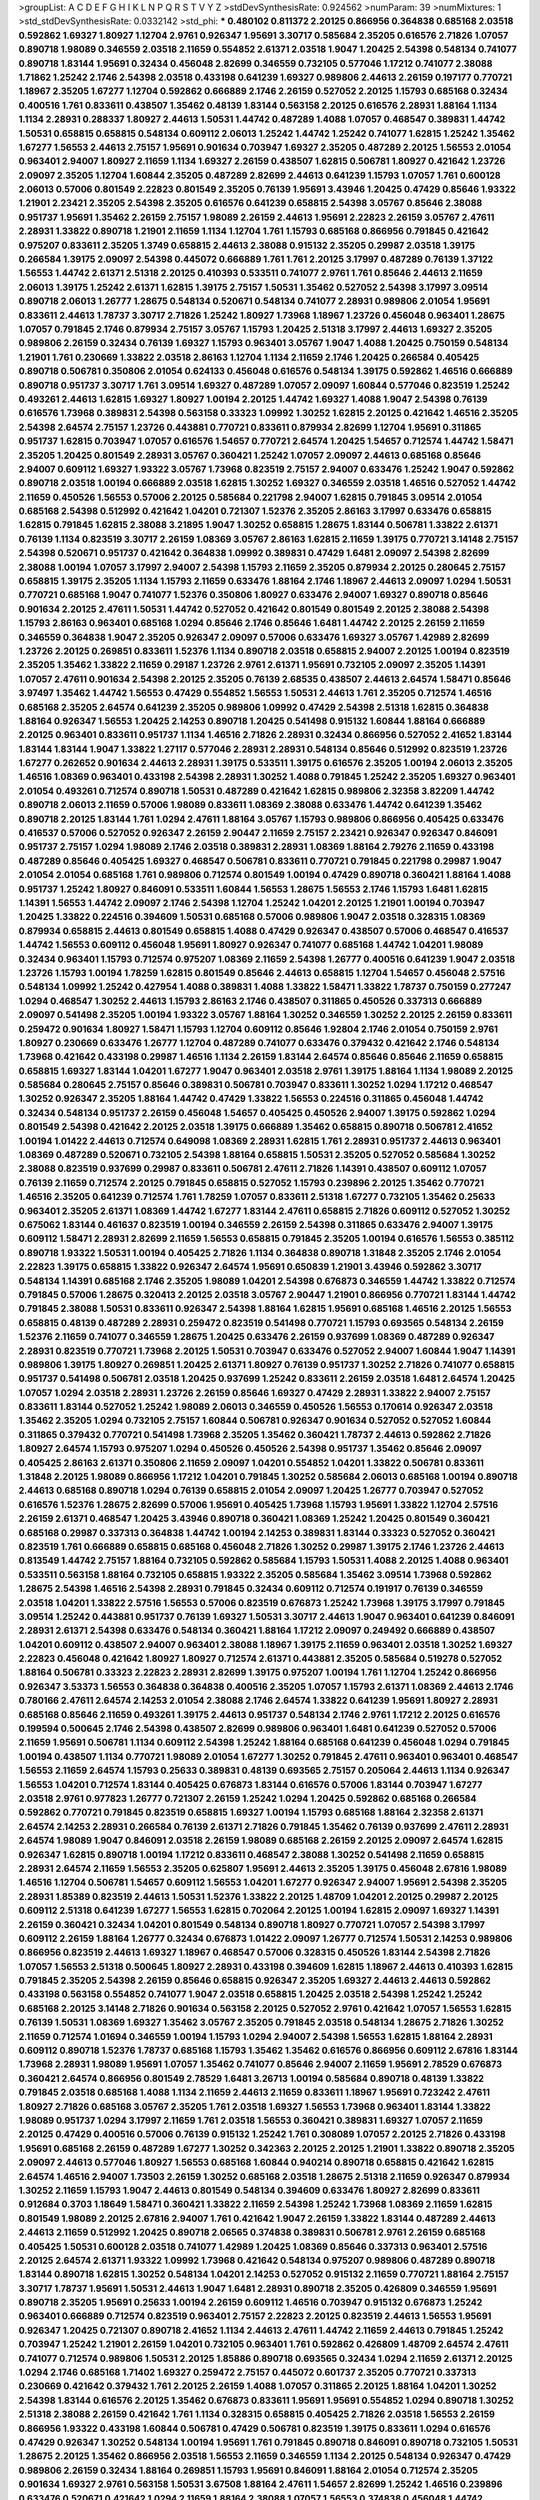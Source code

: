>groupList:
A C D E F G H I K L
N P Q R S T V Y Z 
>stdDevSynthesisRate:
0.924562 
>numParam:
39
>numMixtures:
1
>std_stdDevSynthesisRate:
0.0332142
>std_phi:
***
0.480102 0.811372 2.20125 0.866956 0.364838 0.685168 2.03518 0.592862 1.69327 1.80927
1.12704 2.9761 0.926347 1.95691 3.30717 0.585684 2.35205 0.616576 2.71826 1.07057
0.890718 1.98089 0.346559 2.03518 2.11659 0.554852 2.61371 2.03518 1.9047 1.20425
2.54398 0.548134 0.741077 0.890718 1.83144 1.95691 0.32434 0.456048 2.82699 0.346559
0.732105 0.577046 1.17212 0.741077 2.38088 1.71862 1.25242 2.1746 2.54398 2.03518
0.433198 0.641239 1.69327 0.989806 2.44613 2.26159 0.197177 0.770721 1.18967 2.35205
1.67277 1.12704 0.592862 0.666889 2.1746 2.26159 0.527052 2.20125 1.15793 0.685168
0.32434 0.400516 1.761 0.833611 0.438507 1.35462 0.48139 1.83144 0.563158 2.20125
0.616576 2.28931 1.88164 1.1134 1.1134 2.28931 0.288337 1.80927 2.44613 1.50531
1.44742 0.487289 1.4088 1.07057 0.468547 0.389831 1.44742 1.50531 0.658815 0.658815
0.548134 0.609112 2.06013 1.25242 1.44742 1.25242 0.741077 1.62815 1.25242 1.35462
1.67277 1.56553 2.44613 2.75157 1.95691 0.901634 0.703947 1.69327 2.35205 0.487289
2.20125 1.56553 2.01054 0.963401 2.94007 1.80927 2.11659 1.1134 1.69327 2.26159
0.438507 1.62815 0.506781 1.80927 0.421642 1.23726 2.09097 2.35205 1.12704 1.60844
2.35205 0.487289 2.82699 2.44613 0.641239 1.15793 1.07057 1.761 0.600128 2.06013
0.57006 0.801549 2.22823 0.801549 2.35205 0.76139 1.95691 3.43946 1.20425 0.47429
0.85646 1.93322 1.21901 2.23421 2.35205 2.54398 2.35205 0.616576 0.641239 0.658815
2.54398 3.05767 0.85646 2.38088 0.951737 1.95691 1.35462 2.26159 2.75157 1.98089
2.26159 2.44613 1.95691 2.22823 2.26159 3.05767 2.47611 2.28931 1.33822 0.890718
1.21901 2.11659 1.1134 1.12704 1.761 1.15793 0.685168 0.866956 0.791845 0.421642
0.975207 0.833611 2.35205 1.3749 0.658815 2.44613 2.38088 0.915132 2.35205 0.29987
2.03518 1.39175 0.266584 1.39175 2.09097 2.54398 0.445072 0.666889 1.761 1.761
2.20125 3.17997 0.487289 0.76139 1.37122 1.56553 1.44742 2.61371 2.51318 2.20125
0.410393 0.533511 0.741077 2.9761 1.761 0.85646 2.44613 2.11659 2.06013 1.39175
1.25242 2.61371 1.62815 1.39175 2.75157 1.50531 1.35462 0.527052 2.54398 3.17997
3.09514 0.890718 2.06013 1.26777 1.28675 0.548134 0.520671 0.548134 0.741077 2.28931
0.989806 2.01054 1.95691 0.833611 2.44613 1.78737 3.30717 2.71826 1.25242 1.80927
1.73968 1.18967 1.23726 0.456048 0.963401 1.28675 1.07057 0.791845 2.1746 0.879934
2.75157 3.05767 1.15793 1.20425 2.51318 3.17997 2.44613 1.69327 2.35205 0.989806
2.26159 0.32434 0.76139 1.69327 1.15793 0.963401 3.05767 1.9047 1.4088 1.20425
0.750159 0.548134 1.21901 1.761 0.230669 1.33822 2.03518 2.86163 1.12704 1.1134
2.11659 2.1746 1.20425 0.266584 0.405425 0.890718 0.506781 0.350806 2.01054 0.624133
0.456048 0.616576 0.548134 1.39175 0.592862 1.46516 0.666889 0.890718 0.951737 3.30717
1.761 3.09514 1.69327 0.487289 1.07057 2.09097 1.60844 0.577046 0.823519 1.25242
0.493261 2.44613 1.62815 1.69327 1.80927 1.00194 2.20125 1.44742 1.69327 1.4088
1.9047 2.54398 0.76139 0.616576 1.73968 0.389831 2.54398 0.563158 0.33323 1.09992
1.30252 1.62815 2.20125 0.421642 1.46516 2.35205 2.54398 2.64574 2.75157 1.23726
0.443881 0.770721 0.833611 0.879934 2.82699 1.12704 1.95691 0.311865 0.951737 1.62815
0.703947 1.07057 0.616576 1.54657 0.770721 2.64574 1.20425 1.54657 0.712574 1.44742
1.58471 2.35205 1.20425 0.801549 2.28931 3.05767 0.360421 1.25242 1.07057 2.09097
2.44613 0.685168 0.85646 2.94007 0.609112 1.69327 1.93322 3.05767 1.73968 0.823519
2.75157 2.94007 0.633476 1.25242 1.9047 0.592862 0.890718 2.03518 1.00194 0.666889
2.03518 1.62815 1.30252 1.69327 0.346559 2.03518 1.46516 0.527052 1.44742 2.11659
0.450526 1.56553 0.57006 2.20125 0.585684 0.221798 2.94007 1.62815 0.791845 3.09514
2.01054 0.685168 2.54398 0.512992 0.421642 1.04201 0.721307 1.52376 2.35205 2.86163
3.17997 0.633476 0.658815 1.62815 0.791845 1.62815 2.38088 3.21895 1.9047 1.30252
0.658815 1.28675 1.83144 0.506781 1.33822 2.61371 0.76139 1.1134 0.823519 3.30717
2.26159 1.08369 3.05767 2.86163 1.62815 2.11659 1.39175 0.770721 3.14148 2.75157
2.54398 0.520671 0.951737 0.421642 0.364838 1.09992 0.389831 0.47429 1.6481 2.09097
2.54398 2.82699 2.38088 1.00194 1.07057 3.17997 2.94007 2.54398 1.15793 2.11659
2.35205 0.879934 2.20125 0.280645 2.75157 0.658815 1.39175 2.35205 1.1134 1.15793
2.11659 0.633476 1.88164 2.1746 1.18967 2.44613 2.09097 1.0294 1.50531 0.770721
0.685168 1.9047 0.741077 1.52376 0.350806 1.80927 0.633476 2.94007 1.69327 0.890718
0.85646 0.901634 2.20125 2.47611 1.50531 1.44742 0.527052 0.421642 0.801549 0.801549
2.20125 2.38088 2.54398 1.15793 2.86163 0.963401 0.685168 1.0294 0.85646 2.1746
0.85646 1.6481 1.44742 2.20125 2.26159 2.11659 0.346559 0.364838 1.9047 2.35205
0.926347 2.09097 0.57006 0.633476 1.69327 3.05767 1.42989 2.82699 1.23726 2.20125
0.269851 0.833611 1.52376 1.1134 0.890718 2.03518 0.658815 2.94007 2.20125 1.00194
0.823519 2.35205 1.35462 1.33822 2.11659 0.29187 1.23726 2.9761 2.61371 1.95691
0.732105 2.09097 2.35205 1.14391 1.07057 2.47611 0.901634 2.54398 2.20125 2.35205
0.76139 2.68535 0.438507 2.44613 2.64574 1.58471 0.85646 3.97497 1.35462 1.44742
1.56553 0.47429 0.554852 1.56553 1.50531 2.44613 1.761 2.35205 0.712574 1.46516
0.685168 2.35205 2.64574 0.641239 2.35205 0.989806 1.09992 0.47429 2.54398 2.51318
1.62815 0.364838 1.88164 0.926347 1.56553 1.20425 2.14253 0.890718 1.20425 0.541498
0.915132 1.60844 1.88164 0.666889 2.20125 0.963401 0.833611 0.951737 1.1134 1.46516
2.71826 2.28931 0.32434 0.866956 0.527052 2.41652 1.83144 1.83144 1.83144 1.9047
1.33822 1.27117 0.577046 2.28931 2.28931 0.548134 0.85646 0.512992 0.823519 1.23726
1.67277 0.262652 0.901634 2.44613 2.28931 1.39175 0.533511 1.39175 0.616576 2.35205
1.00194 2.06013 2.35205 1.46516 1.08369 0.963401 0.433198 2.54398 2.28931 1.30252
1.4088 0.791845 1.25242 2.35205 1.69327 0.963401 2.01054 0.493261 0.712574 0.890718
1.50531 0.487289 0.421642 1.62815 0.989806 2.32358 3.82209 1.44742 0.890718 2.06013
2.11659 0.57006 1.98089 0.833611 1.08369 2.38088 0.633476 1.44742 0.641239 1.35462
0.890718 2.20125 1.83144 1.761 1.0294 2.47611 1.88164 3.05767 1.15793 0.989806
0.866956 0.405425 0.633476 0.416537 0.57006 0.527052 0.926347 2.26159 2.90447 2.11659
2.75157 2.23421 0.926347 0.926347 0.846091 0.951737 2.75157 1.0294 1.98089 2.1746
2.03518 0.389831 2.28931 1.08369 1.88164 2.79276 2.11659 0.433198 0.487289 0.85646
0.405425 1.69327 0.468547 0.506781 0.833611 0.770721 0.791845 0.221798 0.29987 1.9047
2.01054 2.01054 0.685168 1.761 0.989806 0.712574 0.801549 1.00194 0.47429 0.890718
0.360421 1.88164 1.4088 0.951737 1.25242 1.80927 0.846091 0.533511 1.60844 1.56553
1.28675 1.56553 2.1746 1.15793 1.6481 1.62815 1.14391 1.56553 1.44742 2.09097
2.1746 2.54398 1.12704 1.25242 1.04201 2.20125 1.21901 1.00194 0.703947 1.20425
1.33822 0.224516 0.394609 1.50531 0.685168 0.57006 0.989806 1.9047 2.03518 0.328315
1.08369 0.879934 0.658815 2.44613 0.801549 0.658815 1.4088 0.47429 0.926347 0.438507
0.57006 0.468547 0.416537 1.44742 1.56553 0.609112 0.456048 1.95691 1.80927 0.926347
0.741077 0.685168 1.44742 1.04201 1.98089 0.32434 0.963401 1.15793 0.712574 0.975207
1.08369 2.11659 2.54398 1.26777 0.400516 0.641239 1.9047 2.03518 1.23726 1.15793
1.00194 1.78259 1.62815 0.801549 0.85646 2.44613 0.658815 1.12704 1.54657 0.456048
2.57516 0.548134 1.09992 1.25242 0.427954 1.4088 0.389831 1.4088 1.33822 1.58471
1.33822 1.78737 0.750159 0.277247 1.0294 0.468547 1.30252 2.44613 1.15793 2.86163
2.1746 0.438507 0.311865 0.450526 0.337313 0.666889 2.09097 0.541498 2.35205 1.00194
1.93322 3.05767 1.88164 1.30252 0.346559 1.30252 2.20125 2.26159 0.833611 0.259472
0.901634 1.80927 1.58471 1.15793 1.12704 0.609112 0.85646 1.92804 2.1746 2.01054
0.750159 2.9761 1.80927 0.230669 0.633476 1.26777 1.12704 0.487289 0.741077 0.633476
0.379432 0.421642 2.1746 0.548134 1.73968 0.421642 0.433198 0.29987 1.46516 1.1134
2.26159 1.83144 2.64574 0.85646 0.85646 2.11659 0.658815 0.658815 1.69327 1.83144
1.04201 1.67277 1.9047 0.963401 2.03518 2.9761 1.39175 1.88164 1.1134 1.98089
2.20125 0.585684 0.280645 2.75157 0.85646 0.389831 0.506781 0.703947 0.833611 1.30252
1.0294 1.17212 0.468547 1.30252 0.926347 2.35205 1.88164 1.44742 0.47429 1.33822
1.56553 0.224516 0.311865 0.456048 1.44742 0.32434 0.548134 0.951737 2.26159 0.456048
1.54657 0.405425 0.450526 2.94007 1.39175 0.592862 1.0294 0.801549 2.54398 0.421642
2.20125 2.03518 1.39175 0.666889 1.35462 0.658815 0.890718 0.506781 2.41652 1.00194
1.01422 2.44613 0.712574 0.649098 1.08369 2.28931 1.62815 1.761 2.28931 0.951737
2.44613 0.963401 1.08369 0.487289 0.520671 0.732105 2.54398 1.88164 0.658815 1.50531
2.35205 0.527052 0.585684 1.30252 2.38088 0.823519 0.937699 0.29987 0.833611 0.506781
2.47611 2.71826 1.14391 0.438507 0.609112 1.07057 0.76139 2.11659 0.712574 2.20125
0.791845 0.658815 0.527052 1.15793 0.239896 2.20125 1.35462 0.770721 1.46516 2.35205
0.641239 0.712574 1.761 1.78259 1.07057 0.833611 2.51318 1.67277 0.732105 1.35462
0.25633 0.963401 2.35205 2.61371 1.08369 1.44742 1.67277 1.83144 2.47611 0.658815
2.71826 0.609112 0.527052 1.30252 0.675062 1.83144 0.461637 0.823519 1.00194 0.346559
2.26159 2.54398 0.311865 0.633476 2.94007 1.39175 0.609112 1.58471 2.28931 2.82699
2.11659 1.56553 0.658815 0.791845 2.35205 1.00194 0.616576 1.56553 0.385112 0.890718
1.93322 1.50531 1.00194 0.405425 2.71826 1.1134 0.364838 0.890718 1.31848 2.35205
2.1746 2.01054 2.22823 1.39175 0.658815 1.33822 0.926347 2.64574 1.95691 0.650839
1.21901 3.43946 0.592862 3.30717 0.548134 1.14391 0.685168 2.1746 2.35205 1.98089
1.04201 2.54398 0.676873 0.346559 1.44742 1.33822 0.712574 0.791845 0.57006 1.28675
0.320413 2.20125 2.03518 3.05767 2.90447 1.21901 0.866956 0.770721 1.83144 1.44742
0.791845 2.38088 1.50531 0.833611 0.926347 2.54398 1.88164 1.62815 1.95691 0.685168
1.46516 2.20125 1.56553 0.658815 0.48139 0.487289 2.28931 0.259472 0.823519 0.541498
0.770721 1.15793 0.693565 0.548134 2.26159 1.52376 2.11659 0.741077 0.346559 1.28675
1.20425 0.633476 2.26159 0.937699 1.08369 0.487289 0.926347 2.28931 0.823519 0.770721
1.73968 2.20125 1.50531 0.703947 0.633476 0.527052 2.94007 1.60844 1.9047 1.14391
0.989806 1.39175 1.80927 0.269851 1.20425 2.61371 1.80927 0.76139 0.951737 1.30252
2.71826 0.741077 0.658815 0.951737 0.541498 0.506781 2.03518 1.20425 0.937699 1.25242
0.833611 2.26159 2.03518 1.6481 2.64574 1.20425 1.07057 1.0294 2.03518 2.28931
1.23726 2.26159 0.85646 1.69327 0.47429 2.28931 1.33822 2.94007 2.75157 0.833611
1.83144 0.527052 1.25242 1.98089 2.06013 0.346559 0.450526 1.56553 0.170614 0.926347
2.03518 1.35462 2.35205 1.0294 0.732105 2.75157 1.60844 0.506781 0.926347 0.901634
0.527052 0.527052 1.60844 0.311865 0.379432 0.770721 0.541498 1.73968 2.35205 1.35462
0.360421 1.78737 2.44613 0.592862 2.71826 1.80927 2.64574 1.15793 0.975207 1.0294
0.450526 0.450526 2.54398 0.951737 1.35462 0.85646 2.09097 0.405425 2.86163 2.61371
0.350806 2.11659 2.09097 1.04201 0.554852 1.04201 1.33822 0.506781 0.833611 1.31848
2.20125 1.98089 0.866956 1.17212 1.04201 0.791845 1.30252 0.585684 2.06013 0.685168
1.00194 0.890718 2.44613 0.685168 0.890718 1.0294 0.76139 0.658815 2.01054 2.09097
1.20425 1.26777 0.703947 0.527052 0.616576 1.52376 1.28675 2.82699 0.57006 1.95691
0.405425 1.73968 1.15793 1.95691 1.33822 1.12704 2.57516 2.26159 2.61371 0.468547
1.20425 3.43946 0.890718 0.360421 1.08369 1.25242 1.20425 0.801549 0.360421 0.685168
0.29987 0.337313 0.364838 1.44742 1.00194 2.14253 0.389831 1.83144 0.33323 0.527052
0.360421 0.823519 1.761 0.666889 0.658815 0.685168 0.456048 2.71826 1.30252 0.29987
1.39175 2.1746 1.23726 2.44613 0.813549 1.44742 2.75157 1.88164 0.732105 0.592862
0.585684 1.15793 1.50531 1.4088 2.20125 1.4088 0.963401 0.533511 0.563158 1.88164
0.732105 0.658815 1.93322 2.35205 0.585684 1.35462 3.09514 1.73968 0.592862 1.28675
2.54398 1.46516 2.54398 2.28931 0.791845 0.32434 0.609112 0.712574 0.191917 0.76139
0.346559 2.03518 1.04201 1.33822 2.57516 1.56553 0.57006 0.823519 0.676873 1.25242
1.73968 1.39175 3.17997 0.791845 3.09514 1.25242 0.443881 0.951737 0.76139 1.69327
1.50531 3.30717 2.44613 1.9047 0.963401 0.641239 0.846091 2.28931 2.61371 2.54398
0.633476 0.548134 0.360421 1.88164 1.17212 2.09097 0.249492 0.666889 0.438507 1.04201
0.609112 0.438507 2.94007 0.963401 2.38088 1.18967 1.39175 2.11659 0.963401 2.03518
1.30252 1.69327 2.22823 0.456048 0.421642 1.80927 1.80927 0.712574 2.61371 0.443881
2.35205 0.585684 0.519278 0.527052 1.88164 0.506781 0.33323 2.22823 2.28931 2.82699
1.39175 0.975207 1.00194 1.761 1.12704 1.25242 0.866956 0.926347 3.53373 1.56553
0.364838 0.364838 0.400516 2.35205 1.07057 1.15793 2.61371 1.08369 2.44613 2.1746
0.780166 2.47611 2.64574 2.14253 2.01054 2.38088 2.1746 2.64574 1.33822 0.641239
1.95691 1.80927 2.28931 0.685168 0.85646 2.11659 0.493261 1.39175 2.44613 0.951737
0.548134 2.1746 2.9761 1.17212 2.20125 0.616576 0.199594 0.500645 2.1746 2.54398
0.438507 2.82699 0.989806 0.963401 1.6481 0.641239 0.527052 0.57006 2.11659 1.95691
0.506781 1.1134 0.609112 2.54398 1.25242 1.88164 0.685168 0.641239 0.456048 1.0294
0.791845 1.00194 0.438507 1.1134 0.770721 1.98089 2.01054 1.67277 1.30252 0.791845
2.47611 0.963401 0.963401 0.468547 1.56553 2.11659 2.64574 1.15793 0.25633 0.389831
0.48139 0.693565 2.75157 0.205064 2.44613 1.1134 0.926347 1.56553 1.04201 0.712574
1.83144 0.405425 0.676873 1.83144 0.616576 0.57006 1.83144 0.703947 1.67277 2.03518
2.9761 0.977823 1.26777 0.721307 2.26159 1.25242 1.0294 1.20425 0.592862 0.685168
0.266584 0.592862 0.770721 0.791845 0.823519 0.658815 1.69327 1.00194 1.15793 0.685168
1.88164 2.32358 2.61371 2.64574 2.14253 2.28931 0.266584 0.76139 2.61371 2.71826
0.791845 1.35462 0.76139 0.937699 2.47611 2.28931 2.64574 1.98089 1.9047 0.846091
2.03518 2.26159 1.98089 0.685168 2.26159 2.20125 2.09097 2.64574 1.62815 0.926347
1.62815 0.890718 1.00194 1.17212 0.833611 0.468547 2.38088 1.30252 0.541498 2.11659
0.658815 2.28931 2.64574 2.11659 1.56553 2.35205 0.625807 1.95691 2.44613 2.35205
1.39175 0.456048 2.67816 1.98089 1.46516 1.12704 0.506781 1.54657 0.609112 1.56553
1.04201 1.67277 0.926347 2.94007 1.95691 2.54398 2.35205 2.28931 1.85389 0.823519
2.44613 1.50531 1.52376 1.33822 2.20125 1.48709 1.04201 2.20125 0.29987 2.20125
0.609112 2.51318 0.641239 1.67277 1.56553 1.62815 0.702064 2.20125 1.00194 1.62815
2.09097 1.69327 1.14391 2.26159 0.360421 0.32434 1.04201 0.801549 0.548134 0.890718
1.80927 0.770721 1.07057 2.54398 3.17997 0.609112 2.26159 1.88164 1.26777 0.32434
0.676873 1.01422 2.09097 1.26777 0.712574 1.50531 2.14253 0.989806 0.866956 0.823519
2.44613 1.69327 1.18967 0.468547 0.57006 0.328315 0.450526 1.83144 2.54398 2.71826
1.07057 1.56553 2.51318 0.500645 1.80927 2.28931 0.433198 0.394609 1.62815 1.18967
2.44613 0.410393 1.62815 0.791845 2.35205 2.54398 2.26159 0.85646 0.658815 0.926347
2.35205 1.69327 2.44613 2.44613 0.592862 0.433198 0.563158 0.554852 0.741077 1.9047
2.03518 0.658815 1.20425 2.03518 2.54398 1.25242 1.25242 0.685168 2.20125 3.14148
2.71826 0.901634 0.563158 2.20125 0.527052 2.9761 0.421642 1.07057 1.56553 1.62815
0.76139 1.50531 1.08369 1.69327 1.35462 3.05767 2.35205 0.791845 2.03518 0.548134
1.28675 2.71826 1.30252 2.11659 0.712574 1.01694 0.346559 1.00194 1.15793 1.0294
2.94007 2.54398 1.56553 1.62815 1.88164 2.28931 0.609112 0.890718 1.52376 1.78737
0.685168 1.15793 1.35462 1.35462 0.616576 0.866956 0.609112 2.67816 1.83144 1.73968
2.28931 1.98089 1.95691 1.07057 1.35462 0.741077 0.85646 2.94007 2.11659 1.95691
2.78529 0.676873 0.360421 2.64574 0.866956 0.801549 2.78529 1.6481 3.26713 1.00194
0.585684 0.890718 0.48139 1.33822 0.791845 2.03518 0.685168 1.4088 1.1134 2.11659
2.44613 2.11659 0.833611 1.18967 1.95691 0.723242 2.47611 1.80927 2.71826 0.685168
3.05767 2.35205 1.761 2.03518 1.69327 1.56553 1.73968 0.963401 1.83144 1.33822
1.98089 0.951737 1.0294 3.17997 2.11659 1.761 2.03518 1.56553 0.360421 0.389831
1.69327 1.07057 2.11659 2.20125 0.47429 0.400516 0.57006 0.76139 0.915132 1.25242
1.761 0.308089 1.07057 2.20125 2.71826 0.433198 1.95691 0.685168 2.26159 0.487289
1.67277 1.30252 0.342363 2.20125 2.20125 1.21901 1.33822 0.890718 2.35205 2.09097
2.44613 0.577046 1.80927 1.56553 0.685168 1.60844 0.940214 0.890718 0.658815 0.421642
1.62815 2.64574 1.46516 2.94007 1.73503 2.26159 1.30252 0.685168 2.03518 1.28675
2.51318 2.11659 0.926347 0.879934 1.30252 2.11659 1.15793 1.9047 2.44613 0.801549
0.548134 0.394609 0.633476 1.80927 2.82699 0.833611 0.912684 0.3703 1.18649 1.58471
0.360421 1.33822 2.11659 2.54398 1.25242 1.73968 1.08369 2.11659 1.62815 0.801549
1.98089 2.20125 2.67816 2.94007 1.761 0.421642 1.9047 2.26159 1.33822 1.83144
0.487289 2.44613 2.44613 2.11659 0.512992 1.20425 0.890718 2.06565 0.374838 0.389831
0.506781 2.9761 2.26159 0.685168 0.405425 1.50531 0.600128 2.03518 0.741077 1.42989
1.20425 1.08369 0.85646 0.337313 0.963401 2.57516 2.20125 2.64574 2.61371 1.93322
1.09992 1.73968 0.421642 0.548134 0.975207 0.989806 0.487289 0.890718 1.83144 0.890718
1.62815 1.30252 0.548134 1.04201 2.14253 0.527052 0.915132 2.11659 0.770721 1.88164
2.75157 3.30717 1.78737 1.95691 1.50531 2.44613 1.9047 1.6481 2.28931 0.890718
2.35205 0.426809 0.346559 1.95691 0.890718 2.35205 1.95691 0.25633 1.00194 2.26159
0.609112 1.46516 0.703947 0.915132 0.676873 1.25242 0.963401 0.666889 0.712574 0.823519
0.963401 2.75157 2.22823 2.20125 0.823519 2.44613 1.56553 1.95691 0.926347 1.20425
0.721307 0.890718 2.41652 1.1134 2.44613 2.47611 1.44742 2.11659 2.44613 0.791845
1.25242 0.703947 1.25242 1.21901 2.26159 1.04201 0.732105 0.963401 1.761 0.592862
0.426809 1.48709 2.64574 2.47611 0.741077 0.712574 0.989806 1.50531 2.20125 1.85886
0.890718 0.693565 0.32434 1.0294 2.11659 2.61371 2.20125 1.0294 2.1746 0.685168
1.71402 1.69327 0.259472 2.75157 0.445072 0.601737 2.35205 0.770721 0.337313 0.230669
0.421642 0.379432 1.761 2.20125 2.26159 1.4088 1.07057 0.311865 2.20125 1.88164
1.04201 1.30252 2.54398 1.83144 0.616576 2.20125 1.35462 0.676873 0.833611 1.95691
1.95691 0.554852 1.0294 0.890718 1.30252 2.51318 2.38088 2.26159 0.421642 1.761
1.1134 0.328315 0.658815 0.405425 2.71826 2.03518 1.56553 2.26159 0.866956 1.93322
0.433198 1.60844 0.506781 0.47429 0.506781 0.823519 1.39175 0.833611 1.0294 0.616576
0.47429 0.926347 1.30252 0.548134 1.00194 1.95691 1.761 0.791845 0.890718 0.846091
0.890718 0.732105 1.50531 1.28675 2.20125 1.35462 0.866956 2.03518 1.56553 2.11659
0.346559 1.1134 2.20125 0.548134 0.926347 0.47429 0.989806 2.26159 0.32434 1.88164
0.269851 1.15793 1.95691 0.846091 1.88164 2.01054 0.712574 2.35205 0.901634 1.69327
2.9761 0.563158 1.50531 3.67508 1.88164 2.47611 1.54657 2.82699 1.25242 1.46516
0.239896 0.633476 0.520671 0.421642 1.0294 2.11659 1.88164 2.38088 1.07057 1.56553
0.374838 0.456048 1.44742 2.20125 0.585684 2.11659 1.20425 1.28675 0.633476 1.20425
1.1134 1.98089 1.761 1.04201 1.33822 0.866956 0.379432 2.03518 0.666889 1.35462
1.88164 0.527052 1.39175 1.80927 0.791845 1.07057 2.44613 1.30252 2.54398 0.421642
1.09698 2.11659 1.00194 0.269851 1.62815 0.641239 0.320413 2.26159 0.527052 0.280645
1.0294 0.658815 0.633476 0.641239 2.1746 1.0294 0.57006 0.85646 2.01054 1.69327
1.80927 0.450526 0.890718 1.93322 0.450526 1.56553 0.426809 2.71826 0.890718 0.801549
1.42989 0.468547 1.761 0.770721 0.951737 2.71826 1.04201 1.07057 0.801549 2.44613
0.770721 1.20425 0.506781 0.890718 2.61371 0.770721 2.1746 0.426809 0.741077 1.46516
0.989806 1.07057 2.44613 0.548134 1.28675 2.20125 0.712574 0.823519 0.770721 2.38088
0.527052 2.09097 0.506781 2.44613 0.456048 1.00194 2.51318 1.46516 1.73968 0.926347
0.468547 2.35205 0.379432 0.951737 1.88164 2.03518 1.04201 2.20125 0.890718 0.456048
2.54398 1.15793 0.926347 1.69327 1.15793 0.450526 0.337313 1.88164 0.527052 2.51318
2.54398 1.761 2.14253 0.389831 1.44742 2.57516 0.288337 2.09097 1.80927 0.770721
0.456048 2.64574 2.26159 1.95691 0.770721 1.62815 0.512992 1.88164 0.527052 0.548134
1.46516 2.75157 2.20125 0.85646 2.09097 1.73968 0.405425 1.1134 1.39175 0.937699
0.712574 0.703947 2.82699 2.35205 1.23726 1.33822 0.450526 1.83144 1.88164 1.20425
1.54657 2.1746 0.506781 1.18967 1.95691 1.73968 1.31848 1.30252 2.22823 1.30252
1.42607 2.11659 2.01054 1.44742 1.56553 0.890718 2.26159 0.374838 2.06013 0.770721
2.26159 2.28931 2.38088 1.56553 2.20125 0.337313 0.76139 0.989806 0.633476 1.50531
0.633476 0.85646 0.770721 1.21901 0.76139 1.21901 2.64574 0.801549 1.20425 1.35462
0.609112 0.33323 0.890718 2.9761 0.633476 1.28675 2.54398 1.21901 1.44742 0.85646
0.641239 0.421642 0.666889 1.80927 2.9761 0.879934 2.20125 1.28675 0.47429 1.83144
0.741077 2.28931 0.676873 2.28931 0.527052 2.26159 0.230669 0.801549 2.44613 0.823519
0.685168 1.95691 1.62815 0.585684 0.951737 2.82699 3.43946 1.73968 2.26159 1.15793
0.389831 2.26159 0.721307 0.563158 1.00194 0.57006 0.951737 0.577046 1.69327 0.901634
1.71402 3.21895 1.52376 2.28931 0.963401 2.03518 1.15793 0.57006 0.47429 0.685168
3.14148 1.04201 0.311865 0.85646 1.761 1.08369 0.506781 0.85646 2.03518 2.75157
1.67277 2.57516 0.600128 1.95691 0.548134 2.35205 0.25633 0.926347 2.26159 2.06013
0.259472 0.450526 1.48709 1.14391 0.468547 2.1746 0.926347 0.989806 2.28931 0.823519
1.00194 0.666889 1.78259 0.915132 1.12704 1.73968 1.30252 1.25242 2.54398 2.35205
1.35462 0.520671 0.360421 2.54398 2.26159 0.487289 2.35205 0.548134 2.41652 1.1134
1.93322 1.46516 1.80927 1.26777 2.20125 1.88164 2.03518 1.62815 0.527052 0.741077
1.93322 0.384082 1.62815 0.468547 0.712574 0.813549 2.35205 0.468547 1.69327 0.493261
2.71826 0.823519 2.09097 0.741077 0.456048 1.31848 0.585684 0.901634 2.11659 1.62815
0.405425 1.69327 1.95691 0.926347 1.54657 1.73968 0.666889 0.468547 0.641239 1.56553
1.58471 1.95691 1.08369 1.35462 0.487289 1.1134 1.73968 1.44742 0.585684 1.04201
1.42989 2.82699 0.633476 0.791845 1.0294 1.98089 2.54398 0.32434 0.592862 1.1134
0.633476 2.03518 0.438507 0.541498 0.633476 2.20125 1.95691 1.93322 0.926347 2.26159
1.52376 0.199594 0.833611 1.04201 1.14391 2.26159 0.901634 2.11659 0.685168 0.450526
1.09992 1.50531 2.35205 0.461637 1.44742 2.35205 0.791845 0.676873 2.35205 1.69327
0.32434 1.95691 0.926347 1.83144 1.23726 1.60844 1.04201 0.421642 0.506781 0.801549
1.14391 0.337313 0.85646 3.05767 2.44613 0.791845 2.38088 1.56553 2.20125 2.11659
0.548134 1.18967 1.761 0.592862 2.11659 1.20425 2.57516 1.00194 0.374838 1.69327
0.791845 0.346559 2.44613 2.35205 0.364838 2.47611 2.01054 2.47611 1.56553 1.48709
0.963401 1.83144 1.52376 0.609112 0.963401 0.346559 0.47429 1.69327 1.07057 2.38088
2.11659 0.823519 0.57006 0.791845 2.38088 1.00194 0.616576 2.44613 1.25242 2.35205
0.221798 0.47429 2.14253 1.95691 0.350806 1.35462 2.54398 1.62815 2.35205 0.360421
1.62815 1.69327 2.20125 0.791845 2.01054 1.48709 0.506781 1.50531 0.527052 0.833611
1.48709 0.975207 0.85646 2.35205 2.26159 1.60844 0.879934 0.410393 0.450526 0.951737
0.585684 2.38088 2.20125 0.421642 0.770721 0.791845 1.83144 0.801549 1.83144 1.25242
1.56553 0.823519 1.761 1.08369 2.20125 2.26159 1.00194 0.712574 2.09097 0.658815
1.95691 0.770721 2.61371 1.67277 4.13397 1.95691 1.1134 2.26159 1.1134 0.592862
0.47429 1.4088 2.20125 0.823519 1.69327 1.15793 1.4088 1.07057 0.337313 0.48139
1.56553 1.50531 0.712574 1.1134 0.506781 2.20125 0.280645 1.33822 0.658815 1.25242
0.592862 1.07057 1.9047 1.98089 2.71826 0.685168 1.44742 0.951737 0.374838 0.527052
2.28931 2.35205 0.592862 0.554852 0.548134 0.901634 0.85646 0.963401 2.64574 2.44613
1.95691 0.801549 2.1746 0.468547 2.20125 2.75157 0.926347 1.23726 1.69327 0.685168
1.88164 2.54398 1.761 0.823519 2.26159 0.633476 1.15793 1.69327 1.25242 1.25242
0.866956 0.389831 0.791845 1.07057 2.61371 0.468547 0.650839 0.456048 0.833611 1.95691
1.00194 1.98089 0.85646 0.3703 0.658815 0.527052 0.823519 2.20125 1.6481 0.76139
1.83144 0.926347 0.315687 1.08369 1.93322 0.389831 1.83144 2.86163 0.801549 1.23726
0.780166 0.693565 0.890718 0.890718 1.14391 0.951737 2.11659 1.93322 0.438507 2.94007
1.46516 0.963401 0.266584 2.01054 0.633476 2.94007 1.80927 1.07057 2.82699 1.44742
2.03518 2.64574 1.88164 1.25242 0.616576 0.541498 2.35205 2.35205 0.337313 2.26159
0.890718 0.616576 1.95691 1.39175 2.35205 3.17997 0.616576 0.29624 0.658815 2.94007
1.54657 1.95691 1.761 1.23726 0.468547 2.38088 2.11659 3.17997 0.937699 2.75157
0.685168 1.25242 0.823519 0.951737 1.1134 1.95691 0.563158 0.732105 1.73968 2.51318
0.823519 1.33822 0.364838 2.26159 1.67277 1.50531 1.93322 0.676873 1.20425 0.926347
0.456048 1.04201 1.07057 0.487289 0.360421 2.86163 0.926347 0.421642 0.374838 2.20125
1.07057 1.1134 1.56553 2.64574 2.28931 0.320413 0.741077 2.09097 1.95691 2.26159
0.421642 1.88164 0.658815 0.666889 2.11659 1.0294 3.30717 0.926347 2.11659 0.791845
0.29624 0.801549 0.963401 0.712574 0.712574 0.379432 2.20125 2.26159 2.35205 0.421642
0.500645 0.609112 1.95691 0.846091 1.21901 1.69327 0.280645 0.527052 2.11659 1.9047
2.01054 0.712574 0.770721 1.62815 1.23726 1.39175 1.30252 0.364838 0.450526 0.801549
1.4088 3.05767 0.29987 1.0294 0.585684 1.39175 0.311865 1.20425 1.44742 1.07057
2.03518 2.44613 1.0294 1.01422 2.38088 2.35205 0.527052 1.6481 0.33323 0.658815
2.54398 2.44613 0.879934 2.28931 0.741077 0.641239 1.50531 0.616576 1.15793 0.937699
1.4088 1.12704 2.28931 0.937699 1.50531 1.4088 0.658815 1.52376 2.1746 0.712574
1.44742 0.616576 0.963401 0.823519 1.9047 0.438507 0.616576 1.33822 2.26159 0.712574
0.770721 0.85646 1.69327 0.770721 0.394609 1.08369 1.17212 0.641239 2.11659 0.438507
0.633476 1.62815 0.533511 1.00194 0.616576 0.963401 0.926347 1.15793 0.421642 0.585684
0.846091 0.311865 0.915132 1.80927 2.35205 0.963401 1.30252 0.833611 1.46516 2.75157
0.585684 0.541498 1.60844 2.03518 0.438507 1.33822 0.685168 1.83144 1.69327 0.592862
1.9047 2.11659 0.616576 0.926347 1.62815 2.32358 2.1746 2.28931 1.88164 2.64574
1.15793 3.05767 0.791845 0.563158 0.703947 1.83144 2.20125 2.61371 0.548134 0.770721
1.12704 1.761 0.770721 1.30252 0.951737 2.1746 1.20425 0.360421 1.39175 2.03518
0.866956 0.47429 1.12704 0.405425 0.926347 0.468547 0.506781 2.11659 1.00194 0.527052
0.416537 1.04201 2.75157 1.26777 0.364838 0.741077 1.80927 1.71402 0.405425 1.50531
2.03518 1.56553 1.50531 1.60844 0.813549 1.17212 1.39175 1.88164 1.52376 2.20125
2.06013 1.761 0.801549 0.926347 1.88164 1.80927 0.693565 0.685168 0.609112 1.00194
2.61371 1.73968 1.31848 1.67277 1.88164 2.03518 0.487289 2.28931 0.609112 0.770721
1.69327 1.761 1.88164 2.28931 0.676873 0.337313 1.95691 0.230669 2.41652 2.51318
1.23726 0.951737 0.487289 0.57006 0.823519 2.09097 2.11659 2.26159 1.88164 0.563158
1.18967 0.506781 0.592862 0.741077 1.56553 1.25242 0.421642 2.22823 2.26159 2.20125
1.44742 0.400516 2.22823 0.703947 1.56553 2.20125 0.450526 0.520671 1.04201 2.9761
0.592862 0.85646 1.1134 0.609112 1.93322 0.548134 0.563158 0.563158 0.548134 1.52376
2.11659 0.32434 1.04201 0.47429 1.80927 0.468547 0.658815 1.58471 1.50531 1.04201
2.11659 0.548134 0.633476 2.71826 1.83144 1.07057 1.05478 1.62815 2.82699 1.58471
1.33822 0.658815 2.20125 0.926347 2.03518 3.05767 3.43946 0.732105 1.0294 0.801549
2.20125 1.88164 2.44613 0.433198 1.62815 1.6481 0.989806 2.09097 0.468547 0.658815
1.56553 1.93322 2.1746 0.563158 0.609112 0.493261 2.22823 1.15793 0.658815 1.62815
2.94007 1.95691 0.468547 1.761 1.95691 0.609112 1.56553 1.95691 0.879934 0.951737
1.08369 1.80927 1.73968 0.666889 2.54398 2.09097 2.44613 2.86163 2.41652 0.693565
1.00194 2.35205 2.03518 2.64574 1.30252 0.85646 0.350806 0.721307 1.4088 0.866956
1.4088 0.989806 1.95691 0.421642 0.890718 0.989806 0.712574 2.94007 1.30252 0.433198
1.46516 0.57006 1.33822 0.633476 2.71826 0.450526 1.35462 1.21901 0.369309 2.11659
0.791845 1.50531 2.75157 1.80927 1.761 0.963401 0.712574 1.15793 0.666889 0.512992
1.95691 0.616576 0.791845 1.80927 0.405425 2.86163 1.67277 1.37122 1.07057 1.23726
1.30252 1.85886 1.58471 1.05761 3.39782 0.389831 2.54398 1.23726 0.585684 2.64574
1.95691 2.03518 1.98089 0.890718 0.791845 0.288337 0.609112 2.09097 1.50531 0.685168
2.28931 1.93322 1.15793 0.563158 2.35205 1.95691 0.658815 0.563158 0.527052 2.86163
1.23726 0.346559 0.616576 0.548134 0.616576 2.47611 2.35205 1.4088 0.421642 2.11659
2.41652 0.752171 1.80927 0.585684 2.14253 0.548134 1.95691 0.85646 0.926347 1.15793
1.83144 0.601737 2.26159 0.32434 0.259472 0.29987 0.346559 2.20125 0.712574 0.421642
0.791845 0.833611 0.712574 1.44742 0.400516 2.20125 2.28931 0.801549 1.50531 1.62815
1.12704 1.56553 1.761 1.1134 1.18967 0.374838 0.658815 1.33822 2.44613 2.20125
0.416537 1.56553 2.20125 0.658815 1.62815 0.741077 1.93322 0.890718 0.658815 0.685168
2.20125 1.56553 2.11659 1.28675 1.73968 2.11659 2.20125 0.963401 2.41652 0.410393
1.01422 0.685168 2.35205 0.592862 0.456048 0.379432 0.33323 0.846091 0.249492 0.592862
0.438507 0.963401 1.30252 3.30717 0.389831 1.62815 1.78259 0.32434 2.06013 0.703947
1.20425 1.35462 1.85886 2.09097 2.57516 0.703947 1.4088 1.67277 2.54398 0.685168
0.288337 0.29987 0.926347 1.62815 1.28675 2.11659 0.554852 0.649098 0.426809 2.22823
2.71826 0.400516 0.360421 0.512992 0.480102 2.54398 1.35462 1.58471 1.04201 1.88164
1.00194 1.33822 1.20425 1.0294 1.17212 1.95691 0.693565 2.11659 1.12704 1.08369
2.20125 2.26159 2.75157 2.64574 2.03518 0.280645 2.64574 0.633476 2.75157 0.625807
2.28931 2.54398 1.1134 1.56553 0.221798 1.4088 2.28931 2.51318 1.25242 0.989806
1.83144 2.26159 1.20425 2.57516 0.506781 1.56553 0.926347 2.20125 1.80927 1.12704
0.311865 1.67277 0.989806 0.901634 0.951737 0.676873 0.25633 0.675062 0.76139 0.633476
1.73968 0.866956 0.350806 0.801549 0.658815 1.07057 0.433198 0.500645 1.56553 0.506781
0.741077 0.527052 0.791845 1.37122 1.17212 1.50531 3.05767 2.44613 0.311865 2.09097
0.410393 1.761 0.658815 0.770721 2.61371 0.506781 1.25242 0.963401 1.4088 1.39175
0.533511 1.95691 0.616576 2.64574 1.30252 0.770721 0.823519 0.915132 1.08369 0.47429
1.39175 0.592862 1.14391 0.438507 2.09097 1.9047 0.421642 0.712574 0.374838 0.732105
1.67277 2.54398 1.04201 2.44613 2.44613 2.41652 0.650839 1.25242 1.00194 2.75157
1.83144 0.685168 0.374838 1.83144 2.35205 0.438507 0.609112 2.44613 2.71826 2.26159
0.712574 0.76139 2.51318 0.926347 2.54398 2.03518 0.901634 0.548134 2.03518 2.61371
0.791845 0.548134 0.47429 0.989806 1.44742 0.337313 3.30717 0.963401 1.54657 0.421642
2.61371 0.609112 1.25242 0.400516 1.39175 0.32434 1.12704 1.44742 1.67277 0.989806
1.39175 2.61371 1.15793 1.39175 2.20125 1.35462 0.989806 0.506781 0.493261 0.337313
0.364838 1.00194 0.541498 0.823519 0.57006 0.890718 2.64574 1.35462 1.98089 1.83144
2.48275 1.20425 0.405425 1.80927 0.548134 2.20125 1.69327 0.548134 1.44742 0.823519
0.438507 2.11659 0.732105 0.750159 0.823519 2.1746 1.07057 0.33323 0.421642 0.563158
2.82699 1.95691 0.364838 0.890718 1.80927 2.44613 0.641239 1.12704 0.770721 1.07057
2.26159 2.03518 0.548134 0.989806 0.801549 1.04201 0.890718 0.951737 0.685168 1.50531
0.890718 0.801549 0.405425 1.44742 1.07057 1.80927 0.374838 0.712574 0.421642 0.926347
0.666889 2.09097 1.50531 1.95691 1.73968 0.184536 1.20425 0.563158 1.83144 2.57516
2.64574 2.57516 1.30252 2.38088 0.85646 0.658815 1.62815 1.62815 0.989806 1.58471
1.69327 1.35462 1.1134 1.42607 1.83144 0.641239 0.879934 0.592862 1.67277 2.57516
0.487289 1.0294 0.468547 1.18967 1.07057 0.548134 0.712574 0.48139 2.11659 0.33323
1.98089 1.25242 1.88164 0.487289 0.658815 0.633476 0.346559 0.379432 0.487289 2.47611
0.421642 1.83144 2.11659 1.08369 0.533511 0.76139 1.50531 0.266584 1.83144 0.346559
1.30252 0.487289 1.58896 3.05767 1.761 1.52376 0.915132 2.01054 2.75157 1.3749
2.20125 2.35205 0.487289 0.770721 1.0294 3.05767 1.46516 1.80927 2.03518 1.761
1.44742 0.609112 0.833611 0.741077 2.11659 0.641239 0.76139 0.685168 1.28675 2.28931
0.346559 1.25242 0.33323 0.213267 1.00194 0.33323 0.712574 0.57006 0.833611 3.02065
0.676873 0.57006 1.67277 0.926347 1.07057 0.890718 0.506781 0.721307 0.85646 2.64574
2.51318 0.890718 0.394609 2.35205 2.09097 1.50531 2.75157 0.487289 1.15793 0.676873
0.712574 0.337313 0.879934 0.658815 1.23726 0.389831 3.05767 0.866956 2.51318 1.15793
2.94007 0.926347 2.03518 2.35205 1.1134 0.527052 1.62815 1.04201 1.20425 0.833611
0.563158 1.00194 0.548134 0.658815 0.770721 2.35205 2.61371 2.11659 1.69327 0.741077
0.3703 0.512992 0.741077 2.20125 0.926347 0.633476 1.56553 2.54398 1.20425 0.732105
2.35205 0.791845 2.1746 1.95691 0.989806 0.609112 0.32434 2.22823 1.62815 1.35462
2.1746 1.1134 1.25242 2.35205 1.21901 1.4088 1.80927 0.926347 2.38088 1.9047
1.30252 1.44742 2.61371 0.633476 0.350806 1.0294 0.685168 2.11659 0.866956 1.17212
0.47429 0.846091 1.83144 0.379432 0.676873 1.80927 0.416537 2.20125 0.823519 1.35462
2.75157 1.18967 1.761 0.548134 2.54398 0.641239 1.6481 0.76139 1.23726 0.693565
0.541498 1.14391 2.26159 1.95691 0.468547 1.85886 1.54244 0.337313 2.41652 1.62815
1.33822 2.61371 0.85646 0.823519 0.866956 2.11659 1.4088 2.28931 0.85646 2.11659
0.741077 0.833611 2.41652 1.83144 1.9047 1.20425 0.311865 0.438507 1.1134 0.85646
2.20125 1.17212 2.03518 0.676873 0.533511 0.506781 1.83144 0.385112 2.09097 1.98089
2.11659 0.85646 1.33822 1.54657 1.80927 0.616576 0.585684 0.585684 0.269851 0.337313
1.69327 2.26159 1.44742 2.1746 1.20425 1.20425 0.633476 0.741077 0.450526 0.833611
1.15793 2.64574 0.259472 0.563158 1.50531 0.592862 0.712574 1.14391 0.801549 0.890718
1.26777 0.951737 1.04201 0.666889 0.433198 1.23395 0.685168 2.86163 1.54657 0.527052
0.585684 0.224516 0.732105 2.11659 2.79276 1.07057 0.963401 0.750159 2.44613 1.62815
0.320413 1.23726 1.12704 1.67277 0.641239 0.801549 1.30252 2.35205 0.823519 1.88164
0.989806 0.685168 1.35462 2.38088 2.94007 1.31848 1.1134 2.94007 0.633476 2.28931
1.00194 1.20425 1.1134 1.08369 1.35462 0.585684 1.93322 1.56553 2.03518 1.28675
0.741077 0.963401 0.85646 1.56553 1.92804 0.770721 0.823519 1.15793 2.22823 0.76139
0.721307 0.658815 2.06013 1.00194 1.46516 1.00194 1.04201 0.405425 1.44742 1.69327
1.0294 2.06013 0.741077 2.26159 2.20125 2.26159 1.56553 1.04201 1.20425 0.609112
1.26777 0.527052 1.44742 0.658815 0.592862 0.890718 1.00194 1.44742 1.08369 1.56553
1.88164 0.823519 1.44742 0.379432 1.50531 1.25242 0.616576 0.926347 0.823519 2.44613
3.05767 1.69327 0.823519 0.374838 0.609112 1.761 0.374838 0.364838 1.44742 2.20125
0.76139 1.9047 0.320413 2.47611 2.54398 0.926347 0.57006 3.21895 1.56553 1.25242
1.73968 1.30252 1.00194 0.527052 0.360421 1.28675 2.75157 0.249492 0.548134 0.585684
2.28931 2.35205 0.493261 1.62815 2.03518 0.616576 1.9047 0.577046 1.4088 2.20125
0.585684 1.56553 0.693565 2.11659 0.487289 1.9047 0.890718 1.88164 2.35205 0.527052
0.633476 1.00194 0.963401 0.57006 2.9761 1.23726 2.71826 1.67277 1.98089 0.456048
2.28931 0.438507 0.616576 2.86163 1.761 2.20125 0.76139 0.592862 0.890718 2.11659
0.337313 1.20425 0.487289 1.44742 0.512992 1.88164 0.438507 0.527052 1.73968 0.450526
1.83144 1.69327 2.61371 0.712574 1.88164 0.712574 0.658815 1.67277 1.50531 2.09097
0.563158 2.35205 1.9047 1.20425 1.50531 3.09514 1.761 0.633476 0.791845 1.25242
0.633476 2.94007 1.20425 2.35205 1.00194 0.641239 2.26159 0.541498 0.890718 1.44742
1.1134 2.71826 1.30252 1.25242 0.770721 1.56553 2.28931 2.28931 1.33822 1.4088
0.389831 0.633476 0.405425 0.823519 0.337313 0.527052 0.563158 2.14253 2.35205 1.35462
1.88164 0.963401 2.54398 2.82699 0.487289 0.416537 2.35205 1.95691 1.56553 1.1134
1.46516 2.14253 1.30252 2.26159 0.823519 1.30252 1.50531 1.00194 2.03518 0.527052
0.989806 0.85646 1.83144 1.33822 0.926347 0.641239 1.95691 1.33822 0.85646 0.989806
2.20125 1.4088 0.350806 0.585684 0.641239 0.421642 0.770721 0.770721 0.770721 2.1746
1.04201 0.239896 1.60844 2.1746 1.95691 1.62815 1.15793 0.685168 0.592862 1.21901
2.47611 1.56553 0.833611 1.15793 0.527052 0.585684 0.374838 2.26159 2.54398 1.62815
2.03518 0.487289 0.85646 0.963401 1.50531 1.78259 0.658815 2.20125 2.14253 0.963401
1.28675 1.71402 1.15793 2.54398 1.20425 1.761 0.633476 0.57006 0.405425 1.07057
2.71826 1.80927 1.28675 0.833611 0.284846 1.12704 0.548134 1.33822 0.438507 0.389831
2.64574 0.76139 3.14148 1.52376 2.03518 1.761 1.3749 0.641239 0.963401 1.35462
2.47611 0.592862 0.389831 0.823519 1.00194 0.833611 1.33822 0.801549 1.93322 1.15793
2.64574 1.62815 1.23726 1.88164 1.95691 0.548134 1.50531 0.487289 2.03518 0.450526
0.770721 1.78259 0.963401 1.30252 0.592862 2.01054 1.20425 0.269851 0.890718 1.88164
1.44742 0.963401 1.58471 2.67816 0.32434 0.633476 1.04201 0.506781 2.35205 0.658815
0.85646 1.85886 1.35462 2.64574 2.51318 1.46516 1.4088 0.346559 2.03518 0.493261
1.69327 0.527052 2.26159 0.421642 1.88164 0.585684 0.506781 1.56553 1.04201 0.506781
1.1134 0.770721 2.54398 0.303545 0.433198 2.09097 0.47429 1.9047 0.666889 1.00194
0.801549 2.11659 1.04201 1.62815 1.56553 0.685168 1.28675 1.08369 2.28931 1.98089
1.6481 0.890718 1.4088 1.35462 2.1746 1.50531 2.20125 0.741077 2.75157 0.421642
1.88164 0.963401 1.26777 2.35205 0.685168 2.20125 0.506781 0.337313 1.35462 1.95691
1.761 2.54398 1.69327 0.951737 2.75157 1.60844 1.20425 0.548134 2.20125 1.56553
0.450526 0.703947 1.3749 0.364838 1.56553 2.41652 1.62815 1.05761 0.85646 1.73968
0.577046 2.03518 1.88164 2.54398 0.616576 2.86163 0.658815 1.50531 2.61371 0.633476
1.20425 2.54398 1.12704 1.78737 1.00194 1.1134 1.44742 1.95691 1.35462 2.11659
2.54398 2.26159 1.50531 0.890718 0.47429 0.833611 1.15793 3.57704 0.732105 1.93322
1.54657 0.823519 2.28931 1.28675 1.25242 2.54398 0.355105 0.732105 2.06013 1.69327
0.732105 0.405425 1.88164 1.1134 1.4088 0.438507 1.00194 1.39175 0.468547 2.57516
1.35462 0.658815 1.62815 3.30717 1.04201 0.374838 0.666889 1.25242 0.76139 0.506781
1.95691 0.693565 1.44742 0.85646 0.416537 0.493261 0.685168 1.83144 0.269851 0.823519
2.8967 3.05767 1.88164 0.926347 0.658815 0.468547 0.29987 0.926347 1.50531 0.328315
0.633476 1.44742 2.06013 3.05767 0.890718 1.30252 0.592862 1.14391 1.07057 0.963401
2.1746 1.50531 0.548134 0.563158 2.54398 1.15793 1.95691 1.00194 0.400516 1.50531
1.761 2.20125 0.533511 1.95691 1.56553 1.35462 2.82699 3.09514 1.07057 2.35205
0.85646 0.527052 1.88164 1.9047 0.230669 1.04201 1.62815 1.93322 2.20125 0.823519
2.54398 2.44613 2.57516 2.47611 1.20425 2.1746 1.85886 1.04201 0.57006 1.15793
1.17212 2.1746 0.500645 0.666889 0.975207 1.56553 0.890718 1.6481 1.71402 1.9047
0.926347 1.0294 1.50531 1.98089 1.6481 1.20425 2.09097 0.676873 2.03518 1.88164
0.741077 1.95691 0.76139 1.25242 2.78529 0.563158 1.30252 0.421642 1.0294 2.71826
1.6481 1.0294 2.28931 0.712574 2.28931 0.666889 1.62815 0.890718 2.03518 1.30252
3.02065 0.801549 1.00194 0.520671 1.50531 2.44613 2.01054 2.44613 0.548134 0.813549
0.676873 0.609112 0.685168 0.468547 0.951737 2.03518 1.07057 0.833611 0.658815 1.88164
1.15793 0.277247 1.04201 1.80927 0.85646 1.04201 0.685168 1.28675 0.609112 1.08369
2.1746 0.926347 0.989806 1.46516 3.09514 0.926347 1.18967 0.346559 0.592862 2.71826
0.47429 0.563158 0.450526 2.03518 2.11659 1.83144 0.410393 0.438507 0.676873 2.44613
0.658815 1.62815 0.641239 1.88164 1.69327 0.866956 1.95691 1.30252 0.47429 0.315687
1.20425 2.38088 1.35462 1.0294 2.01054 1.20425 1.04201 2.44613 1.73968 1.1134
0.548134 0.951737 0.741077 0.685168 0.405425 1.30252 0.85646 0.633476 1.54657 1.35462
0.926347 1.33822 0.915132 0.29187 1.50531 1.50531 0.389831 0.833611 2.71826 1.14391
1.1134 1.6481 2.20125 0.57006 2.26159 1.761 0.32434 0.989806 2.26159 0.791845
1.98089 0.685168 0.76139 0.732105 1.62815 0.527052 0.712574 0.823519 0.801549 0.658815
1.21901 1.69327 2.1746 1.44742 0.685168 0.890718 2.9761 0.685168 1.39175 1.15793
0.487289 2.38088 1.761 2.44613 1.1134 1.04201 0.76139 0.732105 1.62815 0.450526
1.07057 1.52376 2.28931 0.389831 2.44613 2.61371 0.288337 0.57006 1.28675 1.04201
0.693565 0.609112 2.01054 2.8967 2.1746 0.890718 1.95691 2.28931 2.1746 2.61371
0.506781 1.00194 1.12704 1.98089 0.76139 3.17997 2.51318 0.926347 1.62815 0.741077
0.76139 0.770721 0.926347 1.50531 2.44613 0.350806 1.23726 0.741077 0.527052 0.57006
1.4088 0.405425 0.328315 0.405425 1.56553 0.846091 1.20425 1.20425 1.44742 0.801549
2.44613 0.487289 0.527052 1.80927 1.56553 2.41652 0.527052 1.95691 0.641239 0.823519
0.741077 3.53373 1.98089 2.94007 0.823519 2.26159 1.60844 0.585684 1.35462 0.577046
0.685168 0.405425 0.975207 0.782258 0.350806 0.421642 1.1134 0.866956 2.67816 1.09698
1.761 0.685168 0.389831 2.44613 2.11659 2.11659 1.95691 2.26159 1.56553 1.44742
3.17997 0.890718 1.07057 1.07057 2.11659 1.80927 0.890718 1.62815 0.450526 0.85646
1.20425 0.641239 0.389831 1.35462 1.21901 0.666889 0.890718 0.421642 1.30252 0.506781
0.633476 0.609112 2.35205 1.67277 0.801549 2.44613 2.44613 1.15793 0.29987 2.35205
0.937699 2.26159 2.47611 0.633476 1.67277 1.00194 0.685168 0.823519 1.04201 0.585684
0.592862 0.554852 0.76139 1.04201 0.770721 0.770721 2.44613 0.421642 1.35462 2.1746
2.1746 0.506781 1.62815 1.1134 2.1746 1.44742 2.03518 0.703947 2.75157 2.38088
2.26159 0.29987 2.28931 0.57006 0.890718 1.20425 0.676873 1.1134 2.03518 0.410393
0.633476 1.20425 2.20125 0.337313 0.456048 2.54398 2.20125 0.360421 2.44613 1.28675
2.09097 1.56553 0.346559 0.890718 0.520671 0.389831 0.823519 1.95691 0.658815 0.520671
0.823519 1.95691 0.592862 2.47611 0.364838 1.6481 1.39175 0.85646 1.54657 1.17212
2.54398 2.82699 0.468547 1.1134 1.0294 0.641239 1.25242 0.280645 0.833611 0.633476
1.1134 1.07057 0.438507 1.761 1.78737 0.360421 0.989806 1.25242 2.51318 2.54398
1.44742 1.95691 1.95691 0.866956 2.86163 1.33822 1.46516 1.28675 1.48709 1.62815
1.18967 0.890718 1.69327 0.85646 2.64574 0.57006 1.83144 2.03518 1.95691 0.337313
0.791845 0.712574 0.801549 0.890718 0.833611 1.1134 0.823519 2.11659 0.890718 0.823519
0.512992 2.26159 1.15793 0.658815 0.833611 1.39175 0.879934 1.69327 0.76139 1.73968
0.890718 0.55634 2.44613 0.85646 2.03518 0.658815 1.35462 1.20425 1.30252 0.585684
2.26159 2.32358 1.39175 0.585684 0.548134 2.03518 2.03518 1.25242 0.975207 1.15793
0.487289 0.233496 2.57516 0.823519 0.963401 1.56553 1.07057 2.20125 0.791845 0.585684
0.311865 1.761 0.527052 0.405425 1.60844 1.56553 0.548134 0.487289 0.890718 2.71826
2.51318 0.915132 1.80927 2.26159 0.29987 0.633476 0.732105 0.548134 0.364838 0.975207
2.20125 1.46516 1.62815 0.989806 1.62815 0.641239 2.26159 1.98089 2.14828 2.1746
0.468547 0.85646 2.61371 1.4088 2.86163 2.44613 0.801549 2.1746 0.712574 2.38088
0.866956 1.50531 0.166062 2.03518 1.25242 2.06013 2.26159 1.33822 0.712574 2.26159
1.25242 1.07057 1.46516 0.85646 0.650839 1.15793 2.03518 2.44613 1.88164 2.75157
0.374838 2.64574 2.26159 0.350806 1.0294 0.633476 0.311865 1.23726 1.08369 1.98089
1.67277 2.57516 0.76139 2.47611 2.11659 0.649098 1.08369 0.374838 0.616576 0.741077
1.25242 0.890718 0.421642 0.487289 3.30717 0.650839 1.69327 0.666889 1.00194 2.11659
1.9047 0.85646 1.50531 0.85646 0.963401 0.33323 0.577046 1.56553 2.01054 2.35205
1.85886 1.30252 0.989806 2.1746 1.50531 2.11659 1.0294 2.61371 2.47611 1.56553
2.41652 0.389831 2.1746 2.26159 2.20125 0.750159 2.82699 2.75157 2.47611 0.548134
2.64574 0.770721 1.80927 0.685168 1.04201 2.82699 0.989806 1.0294 2.35205 0.533511
0.487289 1.35462 2.26159 2.28931 2.71826 2.71826 1.60844 1.761 0.901634 0.259472
1.33822 0.433198 2.11659 0.512992 0.650839 2.35205 1.25242 0.438507 0.609112 0.890718
0.732105 1.30252 1.60844 0.85646 2.20125 0.901634 0.782258 0.456048 0.963401 1.25242
0.541498 0.487289 1.20425 1.30252 2.01054 1.98089 2.64574 1.56553 0.770721 1.28675
0.741077 0.658815 0.487289 1.50531 0.506781 3.09514 0.732105 1.00194 2.35205 0.527052
1.23726 0.456048 0.527052 1.761 0.823519 2.35205 2.54398 1.80927 2.54398 0.890718
0.616576 1.761 1.88164 2.41652 2.1746 1.761 1.73968 0.721307 1.25242 2.64574
1.35462 0.951737 1.73968 0.901634 0.47429 2.03518 1.00194 1.08369 0.666889 1.25242
1.20425 0.461637 1.25242 3.17997 2.09097 0.926347 0.346559 1.60844 1.67277 1.00194
2.20125 1.07057 1.4088 0.823519 0.866956 0.915132 0.577046 1.88164 0.963401 1.15793
1.69327 2.11659 2.06013 0.47429 0.989806 1.30252 0.890718 1.58471 2.41652 1.88164
2.20125 1.69327 0.823519 0.633476 1.14391 2.28931 2.35205 1.23726 0.350806 1.30252
2.26159 0.32434 2.94007 0.554852 1.20425 1.39175 0.732105 0.641239 1.35462 0.548134
1.20425 1.20425 0.32434 2.50646 2.1746 1.05478 0.47429 2.35205 1.48709 2.54398
2.26159 2.44613 0.658815 0.901634 2.41652 1.80927 1.33822 1.50531 1.00194 2.38088
2.28931 1.33822 1.88164 1.35462 0.487289 2.54398 1.0294 1.62815 2.26159 1.01694
1.95691 2.57516 2.61371 2.20125 1.9047 2.57516 0.937699 0.512992 1.88164 0.741077
0.592862 2.54398 0.585684 0.963401 0.866956 2.71826 1.08369 1.04201 1.60844 1.58471
3.43946 0.712574 0.85646 1.85886 1.4088 1.62815 0.915132 0.780166 0.890718 2.54398
0.33323 2.35205 2.1746 0.394609 0.29187 2.03518 1.44742 0.712574 2.20125 0.207577
2.1746 1.9047 2.20125 0.360421 1.15793 0.548134 1.50531 0.658815 1.35462 0.915132
0.963401 2.67816 0.712574 0.433198 0.609112 1.9047 0.207577 0.685168 1.07057 0.350806
0.676873 1.9047 2.44613 0.527052 1.73968 0.389831 2.54398 0.456048 2.54398 1.07057
0.791845 0.541498 0.712574 0.506781 1.95691 0.641239 1.88164 0.346559 0.693565 2.94007
0.633476 1.80927 0.85646 0.703947 2.35205 0.732105 2.71826 0.85646 1.85886 1.761
1.00194 0.926347 0.703947 0.76139 0.712574 0.346559 0.534942 0.732105 2.11659 0.712574
0.879934 1.60844 2.20125 1.50531 0.468547 0.890718 3.05767 2.28931 2.03518 2.35205
1.28675 1.56553 1.62815 1.73968 0.533511 0.770721 2.64574 0.846091 0.741077 0.901634
2.09097 1.39175 2.75157 0.658815 1.58471 1.88164 1.761 0.721307 0.585684 0.823519
0.791845 0.350806 0.963401 0.585684 1.4088 0.360421 2.64574 0.890718 1.35462 2.38088
0.456048 0.866956 1.69327 2.11659 0.563158 2.14253 1.35462 1.1134 1.15793 1.15793
0.76139 1.30252 0.374838 1.30252 1.07057 1.04201 0.712574 0.166062 0.389831 1.15793
0.641239 1.35462 0.585684 0.76139 0.32434 1.30252 2.35205 0.57006 0.601737 1.20425
1.23726 1.21901 0.433198 2.26159 1.1134 0.512992 2.44613 0.585684 0.975207 2.11659
1.44742 0.685168 2.75157 1.69327 0.548134 1.20425 1.15793 1.15793 2.20125 0.554852
1.60844 2.11659 0.658815 2.75157 0.712574 0.823519 1.88164 1.95691 1.44742 2.75157
0.676873 2.35205 1.1134 1.12704 1.0294 2.09097 2.22823 1.95691 0.823519 2.26159
0.76139 0.791845 0.915132 2.64574 1.73968 0.85646 2.01054 0.57006 1.73968 1.95691
0.585684 0.801549 2.94007 1.35462 1.28675 0.846091 1.39175 0.833611 0.633476 0.823519
1.04201 0.975207 0.633476 1.69327 0.791845 2.9761 2.61371 0.915132 0.405425 0.592862
1.08369 1.39175 1.25242 0.57006 1.95691 1.08369 1.60844 0.989806 1.69327 2.11659
0.389831 0.926347 0.394609 0.770721 0.29987 2.26159 0.57006 1.25242 0.527052 1.62815
1.56553 0.421642 0.76139 0.963401 0.379432 2.94007 0.29987 1.6481 1.85886 1.00194
0.554852 0.374838 0.633476 0.337313 0.801549 0.823519 0.890718 0.438507 0.732105 0.801549
2.57516 0.311865 2.54398 2.03518 2.35205 2.64574 1.17212 0.288337 1.78737 2.03518
1.56553 1.62815 1.88164 0.85646 1.37122 1.761 2.26159 0.770721 0.399445 1.07057
2.54398 0.685168 0.879934 0.833611 1.00194 0.963401 2.86163 0.76139 1.33822 0.389831
1.14391 0.76139 1.20425 0.703947 1.95691 1.44742 0.890718 1.80927 2.03518 0.32434
2.11659 0.438507 0.520671 0.823519 1.08369 1.80927 0.741077 2.44613 0.712574 0.55634
2.1746 1.56553 2.35205 1.761 0.890718 1.00194 0.32434 0.433198 0.585684 0.379432
3.67508 0.685168 0.650839 0.85646 1.08369 1.80927 1.60844 0.721307 2.47611 0.633476
0.666889 1.44742 0.801549 1.761 1.15793 0.801549 0.770721 0.456048 1.88164 1.50531
0.57006 0.963401 1.44742 1.56553 1.08369 1.62815 0.405425 1.95691 1.30252 0.641239
1.00194 0.506781 1.20425 1.95691 0.374838 0.421642 2.44613 1.95691 2.26159 1.28675
1.88164 0.288337 1.33822 2.35205 1.95691 0.770721 1.15793 1.30252 1.01694 1.60844
0.468547 2.03518 1.95691 0.443881 1.58471 1.95691 0.791845 0.487289 2.82699 0.468547
1.23726 0.833611 2.1746 1.93322 0.389831 1.54657 1.00194 2.86163 1.62815 2.11659
2.01054 0.500645 0.85646 0.801549 0.487289 2.35205 2.47611 0.468547 0.791845 0.975207
1.56553 1.1134 1.88164 0.703947 1.20425 0.712574 3.05767 0.487289 0.506781 2.35205
0.337313 0.85646 1.95691 2.09097 0.438507 0.280645 1.39175 2.35205 0.791845 2.03518
0.416537 0.703947 1.83144 2.54398 1.67277 0.609112 0.554852 1.73968 2.82699 1.00194
2.11659 0.303545 0.963401 0.951737 0.427954 0.315687 2.57516 0.770721 1.35462 0.989806
2.64574 1.28675 2.11659 0.811372 0.400516 1.67277 1.761 0.625807 0.506781 1.50531
1.07057 1.39175 2.41006 2.28931 0.76139 1.08369 0.951737 0.259472 0.823519 2.03518
0.963401 1.39175 1.18967 1.09992 2.64574 0.616576 2.54398 2.11659 0.951737 2.1746
0.641239 2.35205 2.28931 0.364838 1.95691 0.32434 1.62815 0.658815 1.88164 2.20125
0.389831 0.233496 0.866956 1.20425 1.07057 1.12704 1.35462 0.468547 1.88164 1.15793
2.28931 0.801549 2.75157 2.64574 0.703947 0.685168 1.0294 1.44742 2.44613 0.76139
0.676873 2.1746 2.71826 1.80927 0.563158 1.67277 2.1746 0.520671 0.901634 1.62815
0.389831 2.32358 0.801549 0.666889 0.592862 0.450526 1.15793 1.04201 0.438507 0.937699
1.32202 1.33822 0.609112 0.951737 1.83144 1.56553 1.25242 2.54398 1.62815 2.82699
0.963401 1.88164 1.62815 0.658815 0.741077 0.915132 0.609112 0.823519 0.379432 1.761
1.07057 0.350806 1.62815 0.506781 1.761 2.03518 1.62815 1.62815 1.04201 0.866956
2.01054 0.989806 1.04201 2.44613 1.761 3.05767 0.416537 0.833611 2.54398 2.38088
0.685168 2.11659 1.95691 1.73968 1.80927 0.548134 0.866956 1.46516 1.25242 1.56553
2.86163 0.487289 1.04201 0.32434 1.6481 0.833611 2.35205 0.57006 0.585684 1.88164
1.73968 1.44742 2.26159 0.901634 2.11659 1.56553 0.76139 1.69327 0.926347 2.26159
1.39175 2.75157 1.4088 2.38088 0.951737 2.20125 2.11659 1.20425 1.39175 1.39175
1.67277 1.12704 0.541498 1.33822 1.54657 0.350806 0.616576 0.456048 0.527052 1.62815
2.54398 0.57006 1.23726 1.67277 2.54398 0.963401 1.6481 2.20125 0.456048 0.782258
2.03518 2.28931 0.685168 1.52376 2.44613 1.08369 0.85646 0.592862 2.11659 0.315687
2.28931 0.57006 1.69327 0.833611 0.585684 0.609112 1.62815 0.940214 2.82699 1.01422
2.03518 0.732105 0.506781 2.94007 0.926347 1.1134 1.44742 1.9047 1.1134 1.46516
0.890718 1.37122 0.445072 1.50531 1.69327 2.44613 0.233496 0.468547 2.20125 0.791845
2.44613 
>categories:
0 0
>mixtureAssignment:
0 0 0 0 0 0 0 0 0 0 0 0 0 0 0 0 0 0 0 0 0 0 0 0 0 0 0 0 0 0 0 0 0 0 0 0 0 0 0 0 0 0 0 0 0 0 0 0 0 0
0 0 0 0 0 0 0 0 0 0 0 0 0 0 0 0 0 0 0 0 0 0 0 0 0 0 0 0 0 0 0 0 0 0 0 0 0 0 0 0 0 0 0 0 0 0 0 0 0 0
0 0 0 0 0 0 0 0 0 0 0 0 0 0 0 0 0 0 0 0 0 0 0 0 0 0 0 0 0 0 0 0 0 0 0 0 0 0 0 0 0 0 0 0 0 0 0 0 0 0
0 0 0 0 0 0 0 0 0 0 0 0 0 0 0 0 0 0 0 0 0 0 0 0 0 0 0 0 0 0 0 0 0 0 0 0 0 0 0 0 0 0 0 0 0 0 0 0 0 0
0 0 0 0 0 0 0 0 0 0 0 0 0 0 0 0 0 0 0 0 0 0 0 0 0 0 0 0 0 0 0 0 0 0 0 0 0 0 0 0 0 0 0 0 0 0 0 0 0 0
0 0 0 0 0 0 0 0 0 0 0 0 0 0 0 0 0 0 0 0 0 0 0 0 0 0 0 0 0 0 0 0 0 0 0 0 0 0 0 0 0 0 0 0 0 0 0 0 0 0
0 0 0 0 0 0 0 0 0 0 0 0 0 0 0 0 0 0 0 0 0 0 0 0 0 0 0 0 0 0 0 0 0 0 0 0 0 0 0 0 0 0 0 0 0 0 0 0 0 0
0 0 0 0 0 0 0 0 0 0 0 0 0 0 0 0 0 0 0 0 0 0 0 0 0 0 0 0 0 0 0 0 0 0 0 0 0 0 0 0 0 0 0 0 0 0 0 0 0 0
0 0 0 0 0 0 0 0 0 0 0 0 0 0 0 0 0 0 0 0 0 0 0 0 0 0 0 0 0 0 0 0 0 0 0 0 0 0 0 0 0 0 0 0 0 0 0 0 0 0
0 0 0 0 0 0 0 0 0 0 0 0 0 0 0 0 0 0 0 0 0 0 0 0 0 0 0 0 0 0 0 0 0 0 0 0 0 0 0 0 0 0 0 0 0 0 0 0 0 0
0 0 0 0 0 0 0 0 0 0 0 0 0 0 0 0 0 0 0 0 0 0 0 0 0 0 0 0 0 0 0 0 0 0 0 0 0 0 0 0 0 0 0 0 0 0 0 0 0 0
0 0 0 0 0 0 0 0 0 0 0 0 0 0 0 0 0 0 0 0 0 0 0 0 0 0 0 0 0 0 0 0 0 0 0 0 0 0 0 0 0 0 0 0 0 0 0 0 0 0
0 0 0 0 0 0 0 0 0 0 0 0 0 0 0 0 0 0 0 0 0 0 0 0 0 0 0 0 0 0 0 0 0 0 0 0 0 0 0 0 0 0 0 0 0 0 0 0 0 0
0 0 0 0 0 0 0 0 0 0 0 0 0 0 0 0 0 0 0 0 0 0 0 0 0 0 0 0 0 0 0 0 0 0 0 0 0 0 0 0 0 0 0 0 0 0 0 0 0 0
0 0 0 0 0 0 0 0 0 0 0 0 0 0 0 0 0 0 0 0 0 0 0 0 0 0 0 0 0 0 0 0 0 0 0 0 0 0 0 0 0 0 0 0 0 0 0 0 0 0
0 0 0 0 0 0 0 0 0 0 0 0 0 0 0 0 0 0 0 0 0 0 0 0 0 0 0 0 0 0 0 0 0 0 0 0 0 0 0 0 0 0 0 0 0 0 0 0 0 0
0 0 0 0 0 0 0 0 0 0 0 0 0 0 0 0 0 0 0 0 0 0 0 0 0 0 0 0 0 0 0 0 0 0 0 0 0 0 0 0 0 0 0 0 0 0 0 0 0 0
0 0 0 0 0 0 0 0 0 0 0 0 0 0 0 0 0 0 0 0 0 0 0 0 0 0 0 0 0 0 0 0 0 0 0 0 0 0 0 0 0 0 0 0 0 0 0 0 0 0
0 0 0 0 0 0 0 0 0 0 0 0 0 0 0 0 0 0 0 0 0 0 0 0 0 0 0 0 0 0 0 0 0 0 0 0 0 0 0 0 0 0 0 0 0 0 0 0 0 0
0 0 0 0 0 0 0 0 0 0 0 0 0 0 0 0 0 0 0 0 0 0 0 0 0 0 0 0 0 0 0 0 0 0 0 0 0 0 0 0 0 0 0 0 0 0 0 0 0 0
0 0 0 0 0 0 0 0 0 0 0 0 0 0 0 0 0 0 0 0 0 0 0 0 0 0 0 0 0 0 0 0 0 0 0 0 0 0 0 0 0 0 0 0 0 0 0 0 0 0
0 0 0 0 0 0 0 0 0 0 0 0 0 0 0 0 0 0 0 0 0 0 0 0 0 0 0 0 0 0 0 0 0 0 0 0 0 0 0 0 0 0 0 0 0 0 0 0 0 0
0 0 0 0 0 0 0 0 0 0 0 0 0 0 0 0 0 0 0 0 0 0 0 0 0 0 0 0 0 0 0 0 0 0 0 0 0 0 0 0 0 0 0 0 0 0 0 0 0 0
0 0 0 0 0 0 0 0 0 0 0 0 0 0 0 0 0 0 0 0 0 0 0 0 0 0 0 0 0 0 0 0 0 0 0 0 0 0 0 0 0 0 0 0 0 0 0 0 0 0
0 0 0 0 0 0 0 0 0 0 0 0 0 0 0 0 0 0 0 0 0 0 0 0 0 0 0 0 0 0 0 0 0 0 0 0 0 0 0 0 0 0 0 0 0 0 0 0 0 0
0 0 0 0 0 0 0 0 0 0 0 0 0 0 0 0 0 0 0 0 0 0 0 0 0 0 0 0 0 0 0 0 0 0 0 0 0 0 0 0 0 0 0 0 0 0 0 0 0 0
0 0 0 0 0 0 0 0 0 0 0 0 0 0 0 0 0 0 0 0 0 0 0 0 0 0 0 0 0 0 0 0 0 0 0 0 0 0 0 0 0 0 0 0 0 0 0 0 0 0
0 0 0 0 0 0 0 0 0 0 0 0 0 0 0 0 0 0 0 0 0 0 0 0 0 0 0 0 0 0 0 0 0 0 0 0 0 0 0 0 0 0 0 0 0 0 0 0 0 0
0 0 0 0 0 0 0 0 0 0 0 0 0 0 0 0 0 0 0 0 0 0 0 0 0 0 0 0 0 0 0 0 0 0 0 0 0 0 0 0 0 0 0 0 0 0 0 0 0 0
0 0 0 0 0 0 0 0 0 0 0 0 0 0 0 0 0 0 0 0 0 0 0 0 0 0 0 0 0 0 0 0 0 0 0 0 0 0 0 0 0 0 0 0 0 0 0 0 0 0
0 0 0 0 0 0 0 0 0 0 0 0 0 0 0 0 0 0 0 0 0 0 0 0 0 0 0 0 0 0 0 0 0 0 0 0 0 0 0 0 0 0 0 0 0 0 0 0 0 0
0 0 0 0 0 0 0 0 0 0 0 0 0 0 0 0 0 0 0 0 0 0 0 0 0 0 0 0 0 0 0 0 0 0 0 0 0 0 0 0 0 0 0 0 0 0 0 0 0 0
0 0 0 0 0 0 0 0 0 0 0 0 0 0 0 0 0 0 0 0 0 0 0 0 0 0 0 0 0 0 0 0 0 0 0 0 0 0 0 0 0 0 0 0 0 0 0 0 0 0
0 0 0 0 0 0 0 0 0 0 0 0 0 0 0 0 0 0 0 0 0 0 0 0 0 0 0 0 0 0 0 0 0 0 0 0 0 0 0 0 0 0 0 0 0 0 0 0 0 0
0 0 0 0 0 0 0 0 0 0 0 0 0 0 0 0 0 0 0 0 0 0 0 0 0 0 0 0 0 0 0 0 0 0 0 0 0 0 0 0 0 0 0 0 0 0 0 0 0 0
0 0 0 0 0 0 0 0 0 0 0 0 0 0 0 0 0 0 0 0 0 0 0 0 0 0 0 0 0 0 0 0 0 0 0 0 0 0 0 0 0 0 0 0 0 0 0 0 0 0
0 0 0 0 0 0 0 0 0 0 0 0 0 0 0 0 0 0 0 0 0 0 0 0 0 0 0 0 0 0 0 0 0 0 0 0 0 0 0 0 0 0 0 0 0 0 0 0 0 0
0 0 0 0 0 0 0 0 0 0 0 0 0 0 0 0 0 0 0 0 0 0 0 0 0 0 0 0 0 0 0 0 0 0 0 0 0 0 0 0 0 0 0 0 0 0 0 0 0 0
0 0 0 0 0 0 0 0 0 0 0 0 0 0 0 0 0 0 0 0 0 0 0 0 0 0 0 0 0 0 0 0 0 0 0 0 0 0 0 0 0 0 0 0 0 0 0 0 0 0
0 0 0 0 0 0 0 0 0 0 0 0 0 0 0 0 0 0 0 0 0 0 0 0 0 0 0 0 0 0 0 0 0 0 0 0 0 0 0 0 0 0 0 0 0 0 0 0 0 0
0 0 0 0 0 0 0 0 0 0 0 0 0 0 0 0 0 0 0 0 0 0 0 0 0 0 0 0 0 0 0 0 0 0 0 0 0 0 0 0 0 0 0 0 0 0 0 0 0 0
0 0 0 0 0 0 0 0 0 0 0 0 0 0 0 0 0 0 0 0 0 0 0 0 0 0 0 0 0 0 0 0 0 0 0 0 0 0 0 0 0 0 0 0 0 0 0 0 0 0
0 0 0 0 0 0 0 0 0 0 0 0 0 0 0 0 0 0 0 0 0 0 0 0 0 0 0 0 0 0 0 0 0 0 0 0 0 0 0 0 0 0 0 0 0 0 0 0 0 0
0 0 0 0 0 0 0 0 0 0 0 0 0 0 0 0 0 0 0 0 0 0 0 0 0 0 0 0 0 0 0 0 0 0 0 0 0 0 0 0 0 0 0 0 0 0 0 0 0 0
0 0 0 0 0 0 0 0 0 0 0 0 0 0 0 0 0 0 0 0 0 0 0 0 0 0 0 0 0 0 0 0 0 0 0 0 0 0 0 0 0 0 0 0 0 0 0 0 0 0
0 0 0 0 0 0 0 0 0 0 0 0 0 0 0 0 0 0 0 0 0 0 0 0 0 0 0 0 0 0 0 0 0 0 0 0 0 0 0 0 0 0 0 0 0 0 0 0 0 0
0 0 0 0 0 0 0 0 0 0 0 0 0 0 0 0 0 0 0 0 0 0 0 0 0 0 0 0 0 0 0 0 0 0 0 0 0 0 0 0 0 0 0 0 0 0 0 0 0 0
0 0 0 0 0 0 0 0 0 0 0 0 0 0 0 0 0 0 0 0 0 0 0 0 0 0 0 0 0 0 0 0 0 0 0 0 0 0 0 0 0 0 0 0 0 0 0 0 0 0
0 0 0 0 0 0 0 0 0 0 0 0 0 0 0 0 0 0 0 0 0 0 0 0 0 0 0 0 0 0 0 0 0 0 0 0 0 0 0 0 0 0 0 0 0 0 0 0 0 0
0 0 0 0 0 0 0 0 0 0 0 0 0 0 0 0 0 0 0 0 0 0 0 0 0 0 0 0 0 0 0 0 0 0 0 0 0 0 0 0 0 0 0 0 0 0 0 0 0 0
0 0 0 0 0 0 0 0 0 0 0 0 0 0 0 0 0 0 0 0 0 0 0 0 0 0 0 0 0 0 0 0 0 0 0 0 0 0 0 0 0 0 0 0 0 0 0 0 0 0
0 0 0 0 0 0 0 0 0 0 0 0 0 0 0 0 0 0 0 0 0 0 0 0 0 0 0 0 0 0 0 0 0 0 0 0 0 0 0 0 0 0 0 0 0 0 0 0 0 0
0 0 0 0 0 0 0 0 0 0 0 0 0 0 0 0 0 0 0 0 0 0 0 0 0 0 0 0 0 0 0 0 0 0 0 0 0 0 0 0 0 0 0 0 0 0 0 0 0 0
0 0 0 0 0 0 0 0 0 0 0 0 0 0 0 0 0 0 0 0 0 0 0 0 0 0 0 0 0 0 0 0 0 0 0 0 0 0 0 0 0 0 0 0 0 0 0 0 0 0
0 0 0 0 0 0 0 0 0 0 0 0 0 0 0 0 0 0 0 0 0 0 0 0 0 0 0 0 0 0 0 0 0 0 0 0 0 0 0 0 0 0 0 0 0 0 0 0 0 0
0 0 0 0 0 0 0 0 0 0 0 0 0 0 0 0 0 0 0 0 0 0 0 0 0 0 0 0 0 0 0 0 0 0 0 0 0 0 0 0 0 0 0 0 0 0 0 0 0 0
0 0 0 0 0 0 0 0 0 0 0 0 0 0 0 0 0 0 0 0 0 0 0 0 0 0 0 0 0 0 0 0 0 0 0 0 0 0 0 0 0 0 0 0 0 0 0 0 0 0
0 0 0 0 0 0 0 0 0 0 0 0 0 0 0 0 0 0 0 0 0 0 0 0 0 0 0 0 0 0 0 0 0 0 0 0 0 0 0 0 0 0 0 0 0 0 0 0 0 0
0 0 0 0 0 0 0 0 0 0 0 0 0 0 0 0 0 0 0 0 0 0 0 0 0 0 0 0 0 0 0 0 0 0 0 0 0 0 0 0 0 0 0 0 0 0 0 0 0 0
0 0 0 0 0 0 0 0 0 0 0 0 0 0 0 0 0 0 0 0 0 0 0 0 0 0 0 0 0 0 0 0 0 0 0 0 0 0 0 0 0 0 0 0 0 0 0 0 0 0
0 0 0 0 0 0 0 0 0 0 0 0 0 0 0 0 0 0 0 0 0 0 0 0 0 0 0 0 0 0 0 0 0 0 0 0 0 0 0 0 0 0 0 0 0 0 0 0 0 0
0 0 0 0 0 0 0 0 0 0 0 0 0 0 0 0 0 0 0 0 0 0 0 0 0 0 0 0 0 0 0 0 0 0 0 0 0 0 0 0 0 0 0 0 0 0 0 0 0 0
0 0 0 0 0 0 0 0 0 0 0 0 0 0 0 0 0 0 0 0 0 0 0 0 0 0 0 0 0 0 0 0 0 0 0 0 0 0 0 0 0 0 0 0 0 0 0 0 0 0
0 0 0 0 0 0 0 0 0 0 0 0 0 0 0 0 0 0 0 0 0 0 0 0 0 0 0 0 0 0 0 0 0 0 0 0 0 0 0 0 0 0 0 0 0 0 0 0 0 0
0 0 0 0 0 0 0 0 0 0 0 0 0 0 0 0 0 0 0 0 0 0 0 0 0 0 0 0 0 0 0 0 0 0 0 0 0 0 0 0 0 0 0 0 0 0 0 0 0 0
0 0 0 0 0 0 0 0 0 0 0 0 0 0 0 0 0 0 0 0 0 0 0 0 0 0 0 0 0 0 0 0 0 0 0 0 0 0 0 0 0 0 0 0 0 0 0 0 0 0
0 0 0 0 0 0 0 0 0 0 0 0 0 0 0 0 0 0 0 0 0 0 0 0 0 0 0 0 0 0 0 0 0 0 0 0 0 0 0 0 0 0 0 0 0 0 0 0 0 0
0 0 0 0 0 0 0 0 0 0 0 0 0 0 0 0 0 0 0 0 0 0 0 0 0 0 0 0 0 0 0 0 0 0 0 0 0 0 0 0 0 0 0 0 0 0 0 0 0 0
0 0 0 0 0 0 0 0 0 0 0 0 0 0 0 0 0 0 0 0 0 0 0 0 0 0 0 0 0 0 0 0 0 0 0 0 0 0 0 0 0 0 0 0 0 0 0 0 0 0
0 0 0 0 0 0 0 0 0 0 0 0 0 0 0 0 0 0 0 0 0 0 0 0 0 0 0 0 0 0 0 0 0 0 0 0 0 0 0 0 0 0 0 0 0 0 0 0 0 0
0 0 0 0 0 0 0 0 0 0 0 0 0 0 0 0 0 0 0 0 0 0 0 0 0 0 0 0 0 0 0 0 0 0 0 0 0 0 0 0 0 0 0 0 0 0 0 0 0 0
0 0 0 0 0 0 0 0 0 0 0 0 0 0 0 0 0 0 0 0 0 0 0 0 0 0 0 0 0 0 0 0 0 0 0 0 0 0 0 0 0 0 0 0 0 0 0 0 0 0
0 0 0 0 0 0 0 0 0 0 0 0 0 0 0 0 0 0 0 0 0 0 0 0 0 0 0 0 0 0 0 0 0 0 0 0 0 0 0 0 0 0 0 0 0 0 0 0 0 0
0 0 0 0 0 0 0 0 0 0 0 0 0 0 0 0 0 0 0 0 0 0 0 0 0 0 0 0 0 0 0 0 0 0 0 0 0 0 0 0 0 0 0 0 0 0 0 0 0 0
0 0 0 0 0 0 0 0 0 0 0 0 0 0 0 0 0 0 0 0 0 0 0 0 0 0 0 0 0 0 0 0 0 0 0 0 0 0 0 0 0 0 0 0 0 0 0 0 0 0
0 0 0 0 0 0 0 0 0 0 0 0 0 0 0 0 0 0 0 0 0 0 0 0 0 0 0 0 0 0 0 0 0 0 0 0 0 0 0 0 0 0 0 0 0 0 0 0 0 0
0 0 0 0 0 0 0 0 0 0 0 0 0 0 0 0 0 0 0 0 0 0 0 0 0 0 0 0 0 0 0 0 0 0 0 0 0 0 0 0 0 0 0 0 0 0 0 0 0 0
0 0 0 0 0 0 0 0 0 0 0 0 0 0 0 0 0 0 0 0 0 0 0 0 0 0 0 0 0 0 0 0 0 0 0 0 0 0 0 0 0 0 0 0 0 0 0 0 0 0
0 0 0 0 0 0 0 0 0 0 0 0 0 0 0 0 0 0 0 0 0 0 0 0 0 0 0 0 0 0 0 0 0 0 0 0 0 0 0 0 0 0 0 0 0 0 0 0 0 0
0 0 0 0 0 0 0 0 0 0 0 0 0 0 0 0 0 0 0 0 0 0 0 0 0 0 0 0 0 0 0 0 0 0 0 0 0 0 0 0 0 0 0 0 0 0 0 0 0 0
0 0 0 0 0 0 0 0 0 0 0 0 0 0 0 0 0 0 0 0 0 0 0 0 0 0 0 0 0 0 0 0 0 0 0 0 0 0 0 0 0 0 0 0 0 0 0 0 0 0
0 0 0 0 0 0 0 0 0 0 0 0 0 0 0 0 0 0 0 0 0 0 0 0 0 0 0 0 0 0 0 0 0 0 0 0 0 0 0 0 0 0 0 0 0 0 0 0 0 0
0 0 0 0 0 0 0 0 0 0 0 0 0 0 0 0 0 0 0 0 0 0 0 0 0 0 0 0 0 0 0 0 0 0 0 0 0 0 0 0 0 0 0 0 0 0 0 0 0 0
0 0 0 0 0 0 0 0 0 0 0 0 0 0 0 0 0 0 0 0 0 0 0 0 0 0 0 0 0 0 0 0 0 0 0 0 0 0 0 0 0 0 0 0 0 0 0 0 0 0
0 0 0 0 0 0 0 0 0 0 0 0 0 0 0 0 0 0 0 0 0 0 0 0 0 0 0 0 0 0 0 0 0 0 0 0 0 0 0 0 0 0 0 0 0 0 0 0 0 0
0 0 0 0 0 0 0 0 0 0 0 0 0 0 0 0 0 0 0 0 0 0 0 0 0 0 0 0 0 0 0 0 0 0 0 0 0 0 0 0 0 0 0 0 0 0 0 0 0 0
0 0 0 0 0 0 0 0 0 0 0 0 0 0 0 0 0 0 0 0 0 0 0 0 0 0 0 0 0 0 0 0 0 0 0 0 0 0 0 0 0 0 0 0 0 0 0 0 0 0
0 0 0 0 0 0 0 0 0 0 0 0 0 0 0 0 0 0 0 0 0 0 0 0 0 0 0 0 0 0 0 0 0 0 0 0 0 0 0 0 0 0 0 0 0 0 0 0 0 0
0 0 0 0 0 0 0 0 0 0 0 0 0 0 0 0 0 0 0 0 0 0 0 0 0 0 0 0 0 0 0 0 0 0 0 0 0 0 0 0 0 0 0 0 0 0 0 0 0 0
0 0 0 0 0 0 0 0 0 0 0 0 0 0 0 0 0 0 0 0 0 0 0 0 0 0 0 0 0 0 0 0 0 0 0 0 0 0 0 0 0 0 0 0 0 0 0 0 0 0
0 0 0 0 0 0 0 0 0 0 0 0 0 0 0 0 0 0 0 0 0 0 0 0 0 0 0 0 0 0 0 0 0 0 0 0 0 0 0 0 0 0 0 0 0 0 0 0 0 0
0 0 0 0 0 0 0 0 0 0 0 0 0 0 0 0 0 0 0 0 0 0 0 0 0 0 0 0 0 0 0 0 0 0 0 0 0 0 0 0 0 0 0 0 0 0 0 0 0 0
0 0 0 0 0 0 0 0 0 0 0 0 0 0 0 0 0 0 0 0 0 0 0 0 0 0 0 0 0 0 0 0 0 0 0 0 0 0 0 0 0 0 0 0 0 0 0 0 0 0
0 0 0 0 0 0 0 0 0 0 0 0 0 0 0 0 0 0 0 0 0 0 0 0 0 0 0 0 0 0 0 0 0 0 0 0 0 0 0 0 0 0 0 0 0 0 0 0 0 0
0 0 0 0 0 0 0 0 0 0 0 0 0 0 0 0 0 0 0 0 0 0 0 0 0 0 0 0 0 0 0 0 0 0 0 0 0 0 0 0 0 0 0 0 0 0 0 0 0 0
0 0 0 0 0 0 0 0 0 0 0 0 0 0 0 0 0 0 0 0 0 0 0 0 0 0 0 0 0 0 0 0 0 0 0 0 0 0 0 0 0 0 0 0 0 0 0 0 0 0
0 0 0 0 0 0 0 0 0 0 0 0 0 0 0 0 0 0 0 0 0 0 0 0 0 0 0 0 0 0 0 0 0 0 0 0 0 0 0 0 0 0 0 0 0 0 0 0 0 0
0 0 0 0 0 0 0 0 0 0 0 0 0 0 0 0 0 0 0 0 0 0 0 0 0 0 0 0 0 0 0 0 0 0 0 0 0 0 0 0 0 0 0 0 0 0 0 0 0 0
0 0 0 0 0 0 0 0 0 0 0 0 0 0 0 0 0 0 0 0 0 0 0 0 0 0 0 0 0 0 0 0 0 0 0 0 0 0 0 0 0 0 0 0 0 0 0 0 0 0
0 0 0 0 0 0 0 0 0 0 0 0 0 0 0 0 0 0 0 0 0 0 0 0 0 0 0 0 0 0 0 0 0 0 0 0 0 0 0 0 0 0 0 0 0 0 0 0 0 0
0 0 0 0 0 0 0 0 0 0 0 0 0 0 0 0 0 0 0 0 0 0 0 0 0 0 0 0 0 0 0 0 0 0 0 0 0 0 0 0 0 0 0 0 0 0 0 0 0 0
0 0 0 0 0 0 0 0 0 0 0 0 0 0 0 0 0 0 0 0 0 0 0 0 0 0 0 0 0 0 0 0 0 0 0 0 0 0 0 0 0 0 0 0 0 0 0 0 0 0
0 0 0 0 0 0 0 0 0 0 0 0 0 0 0 0 0 0 0 0 0 0 0 0 0 0 0 0 0 0 0 0 0 0 0 0 0 0 0 0 0 0 0 0 0 0 0 0 0 0
0 0 0 0 0 0 0 0 0 0 0 0 0 0 0 0 0 0 0 0 0 0 0 0 0 0 0 0 0 0 0 0 0 0 0 0 0 0 0 0 0 0 0 0 0 0 0 0 0 0
0 0 0 0 0 0 0 0 0 0 0 0 0 0 0 0 0 0 0 0 0 0 0 0 0 0 0 0 0 0 0 0 0 0 0 0 0 0 0 0 0 0 0 0 0 0 0 0 0 0
0 0 0 0 0 0 0 0 0 0 0 0 0 0 0 0 0 0 0 0 0 0 0 0 0 0 0 0 0 0 0 0 0 0 0 0 0 0 0 0 0 0 0 0 0 0 0 0 0 0
0 0 0 0 0 0 0 0 0 0 0 0 0 0 0 0 0 0 0 0 0 0 0 0 0 0 0 0 0 0 0 0 0 0 0 0 0 0 0 0 0 0 0 0 0 0 0 0 0 0
0 0 0 0 0 0 0 0 0 0 0 0 0 0 0 0 0 0 0 0 0 0 0 0 0 0 0 0 0 0 0 0 0 0 0 0 0 0 0 0 0 0 0 0 0 0 0 0 0 0
0 0 0 0 0 0 0 0 0 0 0 0 0 0 0 0 0 0 0 0 0 0 0 0 0 0 0 0 0 0 0 0 0 0 0 0 0 0 0 0 0 0 0 0 0 0 0 0 0 0
0 0 0 0 0 0 0 0 0 0 0 0 0 0 0 0 0 0 0 0 0 0 0 0 0 0 0 0 0 0 0 0 0 0 0 0 0 0 0 0 0 0 0 0 0 0 0 0 0 0
0 0 0 0 0 0 0 0 0 0 0 0 0 0 0 0 0 0 0 0 0 0 0 0 0 0 0 0 0 0 0 0 0 0 0 0 0 0 0 0 0 0 0 0 0 0 0 0 0 0
0 0 0 0 0 0 0 0 0 0 0 0 0 0 0 0 0 0 0 0 0 0 0 0 0 0 0 0 0 0 0 0 0 0 0 0 0 0 0 0 0 0 0 0 0 0 0 0 0 0
0 0 0 0 0 0 0 0 0 0 0 0 0 0 0 0 0 0 0 0 0 0 0 0 0 0 0 0 0 0 0 0 0 0 0 0 0 0 0 0 0 0 0 0 0 0 0 0 0 0
0 0 0 0 0 0 0 0 0 0 0 0 0 0 0 0 0 0 0 0 0 0 0 0 0 0 0 0 0 0 0 0 0 0 0 0 0 0 0 0 0 0 0 0 0 0 0 0 0 0
0 0 0 0 0 0 0 0 0 0 0 0 0 0 0 0 0 0 0 0 0 0 0 0 0 0 0 0 0 0 0 0 0 0 0 0 0 0 0 0 0 0 0 0 0 0 0 0 0 0
0 0 0 0 0 0 0 0 0 0 0 0 0 0 0 0 0 0 0 0 0 0 0 0 0 0 0 0 0 0 0 0 0 0 0 0 0 0 0 0 0 0 0 0 0 0 0 0 0 0
0 0 0 0 0 0 0 0 0 0 0 0 0 0 0 0 0 0 0 0 0 0 0 0 0 0 0 0 0 0 0 0 0 0 0 0 0 0 0 0 0 0 0 0 0 0 0 0 0 0
0 0 0 0 0 0 0 0 0 0 0 0 0 0 0 0 0 0 0 0 0 0 0 0 0 0 0 0 0 0 0 0 0 0 0 0 0 0 0 0 0 0 0 0 0 0 0 0 0 0
0 0 0 0 0 0 0 0 0 0 0 0 0 0 0 0 0 0 0 0 0 0 0 0 0 0 0 0 0 0 0 0 0 0 0 0 0 0 0 0 0 0 0 0 0 0 0 0 0 0
0 0 0 0 0 0 0 0 0 0 0 0 0 0 0 0 0 0 0 0 0 
>numMutationCategories:
1
>numSelectionCategories:
1
>categoryProbabilities:
1 
>selectionIsInMixture:
***
0 
>mutationIsInMixture:
***
0 
>obsPhiSets:
0
>currentSynthesisRateLevel:
***
0.515099 0.505971 0.846498 0.897465 8.02743 4.99045 0.205068 0.953225 0.366677 0.73941
0.587096 0.417495 0.444583 0.256101 0.361358 1.39298 0.409525 0.624691 0.200542 0.682199
0.677833 0.851477 1.64812 0.253251 0.065065 1.72521 0.287557 0.322607 0.260632 0.330701
0.068934 1.17739 1.48518 0.667887 0.0843921 0.17509 5.50829 1.02494 0.413954 2.83116
1.50403 0.806543 0.708282 0.880588 0.0560057 0.352607 0.40842 0.105498 0.479279 0.641763
4.65854 0.571452 0.314533 1.30136 0.578243 0.548165 3.42341 1.22415 0.868954 0.253417
0.614667 0.477499 1.26725 0.741125 0.77852 0.282531 1.05562 0.198992 0.778899 2.18309
2.40913 0.601851 0.28841 0.760647 1.72884 0.327205 1.83591 0.0948269 0.734976 0.160975
0.789236 0.465478 0.193115 0.450604 0.491472 0.0965621 8.59391 1.38498 0.203695 0.284491
0.562652 3.04654 0.670019 0.632522 0.776584 9.92134 0.519214 0.32928 1.35148 6.59225
1.05352 1.30952 0.121709 0.431242 0.149042 0.318369 0.883537 0.265373 0.505325 2.65769
0.371702 0.578956 0.208499 0.638648 0.303732 1.02395 1.35294 0.408669 0.171619 0.764665
0.108834 0.960671 0.432195 0.591793 0.254989 0.194289 0.293787 0.666898 0.596877 0.205178
4.54536 0.973798 1.05833 0.248013 1.50774 0.912715 0.774134 0.131416 0.542269 0.951514
0.733556 1.60946 0.701742 0.242843 0.849839 0.296918 0.963768 1.16446 1.40073 0.370783
0.771394 0.757406 0.301859 0.819571 0.414347 1.96628 0.516622 0.110278 1.11309 1.73948
1.19818 0.364409 0.807866 0.433505 0.166004 0.266687 0.339145 1.0583 1.58917 1.3239
0.878029 0.237969 1.55813 0.304098 0.781267 0.183933 0.195338 0.239276 0.430077 0.394176
0.826833 0.310611 0.442267 0.166546 0.271676 0.193097 0.0793077 1.56274 0.764233 0.581835
0.486488 0.191641 0.553235 0.41209 0.0661311 0.751516 1.32733 0.504591 0.673425 2.4454
0.496925 0.882689 0.0853031 0.8801 1.74754 0.0832441 0.082398 0.256281 0.166747 1.82322
0.286592 0.704624 6.5709 0.37803 0.623059 0.35581 2.17593 0.990594 0.130434 0.650459
0.228197 0.0776835 1.54776 0.624975 0.904376 0.312331 0.798801 0.239065 0.207339 0.400779
1.04772 0.936539 1.03959 0.547017 0.509116 0.643785 0.211098 0.141764 0.488486 0.333909
0.954458 0.184687 0.857734 0.801939 0.653682 0.33239 0.486863 1.19409 0.426735 0.413004
1.01949 1.30884 0.806521 0.656227 5.36779 1.3283 1.67776 1.09987 1.69471 0.173362
1.14898 0.561469 0.423383 1.07893 0.662275 0.268089 0.0932475 0.0888454 0.744785 0.159723
0.83838 0.936319 0.698102 1.2169 0.742695 0.763814 0.495976 1.26983 0.326929 3.34903
0.41137 0.288732 0.704664 0.923879 0.14038 0.0602533 0.142986 0.698273 0.344396 1.37538
0.479751 9.80332 1.1446 0.569304 0.700474 1.00119 0.748387 0.590959 0.158178 0.233864
1.59089 1.01872 0.363362 0.237887 2.23769 2.06909 0.0624206 0.122562 0.592129 0.896269
0.30395 0.0991074 2.91041 3.40556 3.06648 0.398888 2.37648 3.58842 0.249167 0.987851
2.82115 1.54678 1.76151 0.312169 1.03535 0.28245 0.758744 0.69733 2.12387 0.570826
0.228101 0.200939 0.329026 0.912389 1.16401 0.162801 0.404897 1.26295 3.78777 0.277566
3.59566 0.208472 0.250508 0.0853621 0.322587 1.08017 0.207045 0.662775 0.622566 0.530749
0.277763 0.283877 0.986292 3.46887 0.675848 6.54308 0.681337 1.79566 1.98789 0.591774
0.491421 0.435488 0.464017 2.55673 0.215261 0.315422 0.428331 0.76826 0.431646 0.778511
1.92711 0.441448 0.512609 0.747266 0.346128 0.579428 1.11127 2.38358 0.651481 0.73044
0.815549 0.657224 0.860894 1.36051 2.61409 0.380802 0.561333 1.12696 1.5529 0.667178
0.973262 0.20629 0.34966 0.801696 0.611231 0.0890168 3.01932 0.771353 1.30596 0.243784
0.660464 1.22105 2.32421 0.230015 2.18715 0.587183 0.398312 0.699412 0.453669 0.758836
0.188741 0.313246 1.06301 0.478248 0.288163 1.91379 1.19552 0.201483 0.632511 1.09828
0.24338 0.956884 0.530954 0.16748 1.73957 0.291904 0.251347 0.701426 0.310384 0.473802
4.16307 0.868914 1.61802 0.690625 1.47802 3.5403 0.209262 0.510073 1.06285 1.10781
0.468465 1.819 0.160016 1.40131 1.59376 0.818946 0.446106 0.333602 0.537327 0.816376
0.688237 6.8004 0.806793 0.387993 0.941995 0.504553 0.283363 0.068854 0.252191 0.411041
2.28403 0.568229 0.312017 2.45496 0.524294 0.365757 0.624875 0.739929 0.97964 0.173164
0.276609 0.671284 0.821818 0.0437057 0.709195 0.220632 0.869324 1.20204 0.362392 0.210174
0.187092 6.24072 2.0819 3.27736 3.5261 1.15483 2.53046 0.921699 0.787607 0.262198
0.223025 0.194135 0.282861 0.446799 0.525078 0.156194 0.464743 0.814621 0.475853 0.136892
0.540082 2.20036 0.414632 4.96817 0.325044 5.25944 0.26546 0.309407 0.317948 0.757606
0.508716 1.05825 0.438924 0.509823 0.497221 0.164987 0.154723 0.792947 0.502171 1.59126
0.670574 0.320214 1.0335 0.238194 2.76799 0.459851 1.28038 0.197399 0.163232 0.542263
0.951778 1.37325 0.300424 0.0907333 0.761967 0.492819 1.4598 9.0848 1.11934 0.577985
0.354696 0.113912 0.243904 0.982608 0.316477 1.0654 0.814264 0.739855 0.568585 0.915531
1.12745 0.595272 0.65136 0.168562 0.516154 0.436001 7.03554 2.10593 0.475685 0.239012
0.816865 0.558739 1.98741 5.41941 1.7558 0.157849 0.861146 0.192063 1.33381 1.76481
1.30354 0.743698 0.649485 0.607847 0.46448 0.0939686 1.35817 0.637942 0.381181 0.311031
0.614831 0.535093 0.347353 0.719418 0.665971 2.42419 1.51742 0.238195 0.291286 0.0789497
0.716954 0.445836 0.320634 1.18689 0.745219 0.066415 0.90416 0.126948 0.656162 0.482068
0.841727 0.253939 3.4724 0.582923 0.171504 0.547001 0.658686 0.885824 1.18137 0.253101
0.361042 0.968491 1.10636 0.0882571 0.606532 0.484776 0.823502 0.929299 1.11946 0.509189
0.799973 0.385295 0.244418 1.88022 0.476528 1.36236 3.06216 2.27516 0.458484 0.711881
1.07279 3.94838 0.500021 4.91306 0.414177 0.336235 1.63802 0.741829 0.647034 2.20559
0.57833 0.522424 0.787727 0.861296 0.149349 0.811363 0.75292 0.627469 0.288165 1.44956
0.194181 0.26888 6.27986 0.492904 1.02196 0.828476 0.50517 0.159625 0.366804 0.48257
0.70622 0.565411 0.688371 0.471324 0.319601 0.660101 0.591757 4.4845 0.675508 0.623485
0.203236 1.788 0.36242 0.251232 0.0930664 0.958236 1.96522 0.269546 0.752344 0.451043
0.630844 0.807347 0.024414 0.545633 1.41691 1.25408 1.84267 0.293813 0.316403 0.379008
0.647029 0.576169 0.913151 0.166432 0.205949 2.26415 0.38297 1.68916 6.91424 0.928986
0.193479 1.85948 2.26272 0.633577 1.1632 0.382974 0.347022 0.295217 2.03038 0.314424
0.529424 0.825397 0.0990747 0.797964 0.792516 1.25188 2.18915 0.42393 0.976677 0.0779453
0.793302 0.264895 0.177143 0.190998 0.700216 0.600635 0.818084 0.636294 0.266907 0.955495
0.749984 1.60481 1.27947 2.1802 2.62725 1.26993 1.24299 0.643316 0.289731 0.422104
0.126113 0.140029 0.631336 0.801919 0.748542 1.957 0.111021 0.806331 0.220135 0.435609
0.336266 3.28547 0.244242 0.484359 0.291126 0.114299 0.332562 1.00204 1.28899 0.488652
1.0363 0.29473 1.03775 1.27025 0.899089 1.2222 1.60376 2.4805 3.23023 0.0416884
0.0859964 0.218297 1.40652 0.219005 1.38403 0.383648 2.67484 0.438682 3.5476 0.846767
2.20955 0.395518 0.515148 1.13514 0.594638 0.412196 2.33835 1.90394 0.571639 0.377288
0.24345 0.203672 0.0723278 1.38506 0.171162 0.402844 0.416253 0.272256 0.353908 0.0893386
0.115037 0.197365 0.3154 3.03862 0.506773 0.104083 0.747404 0.556208 0.844408 0.553582
0.642161 3.36955 3.37212 0.276746 0.635357 0.875892 1.21468 1.61874 0.175252 1.26782
0.387051 0.476261 1.11683 0.233067 0.773058 1.21078 0.156698 1.89973 0.563734 2.10659
0.786625 1.77967 3.03946 0.494198 1.2037 0.663355 4.41607 0.22126 0.398078 0.610496
0.599437 0.878542 0.461701 0.32187 0.459283 1.90974 5.55765 0.398484 0.642333 0.930298
0.223128 2.4818 0.342909 0.388813 2.4908 0.818698 0.144292 0.148525 0.759989 0.823146
0.422037 0.235553 0.433415 3.47457 1.09068 0.0616837 0.673614 0.584737 0.228867 0.990459
0.239348 1.39762 0.818357 1.89829 1.47309 0.388254 2.5147 0.710016 0.301559 0.355609
0.291999 0.403641 1.61422 3.45816 0.787202 2.49992 0.405306 0.798514 0.851061 0.111909
0.18425 0.816605 7.45741 1.63143 3.25771 0.490043 0.297552 1.29753 0.182391 0.422466
0.178255 0.897625 0.186438 0.369935 2.90869 0.232374 0.149828 0.207184 2.15996 2.83363
1.74635 0.402741 0.238954 0.56615 0.765189 1.34399 1.03265 0.523026 0.222508 0.116428
0.751 0.340449 0.15345 3.91855 1.5005 0.708845 0.779433 2.72619 0.885391 0.671779
3.11509 2.02418 0.160914 1.75899 0.376415 1.33429 0.878354 2.22186 0.415673 0.465744
0.759343 0.351625 0.404518 0.733644 2.76635 0.680952 0.658854 1.37943 0.174886 0.569435
0.772037 0.117303 0.825555 0.714165 0.308984 0.337267 0.568069 0.590124 0.795671 0.500755
0.338108 4.34831 4.61673 0.0717411 1.04584 0.826448 2.01765 1.13935 1.26194 0.695666
1.04877 0.373942 1.78755 0.382443 0.473643 0.4825 0.554387 0.314574 1.76086 0.404566
0.408437 7.43876 3.3247 3.959 0.427715 3.69432 1.70486 1.25562 0.206285 1.5529
0.503161 1.16873 1.37665 0.650097 0.600721 1.19655 0.746841 5.47575 0.27136 1.81945
0.751252 0.492872 0.519801 2.3951 0.273138 0.936729 0.898061 2.13205 0.451172 0.552107
0.530667 0.279565 1.45544 0.841814 1.01826 0.631729 0.62171 0.411487 0.289879 3.52884
1.00797 1.12835 0.579726 1.30236 1.94314 1.72198 0.109454 0.323485 7.87418 0.861704
0.245668 1.13538 1.48501 0.586327 0.352319 1.05791 2.30577 2.49895 1.29811 0.737324
0.0934842 0.182831 0.506202 1.20079 1.53812 0.291518 0.846988 1.24841 0.763942 0.20882
1.52764 2.19487 1.74276 0.491467 1.93959 0.334416 0.443306 0.524784 0.93267 0.0164854
2.14376 3.42846 0.34439 0.196575 0.62451 0.812368 0.360805 0.27462 0.946524 0.17988
1.55727 1.13972 0.0702775 0.167753 0.418096 0.75731 0.262218 0.340822 0.32857 0.640445
0.482396 0.569236 4.48367 0.464036 0.464011 0.662606 2.60062 0.971945 0.548063 2.70121
0.230712 0.329846 6.2753 1.24161 0.248052 0.954182 0.919063 0.611644 0.23456 0.0548566
0.83758 0.22359 1.61281 0.834437 0.70288 0.856387 0.789429 0.597695 3.77634 0.818399
0.349068 0.720419 0.514159 1.19047 0.112712 0.292175 4.15686 1.2948 0.619607 0.384123
0.164673 0.474095 0.224162 0.693199 2.76032 0.841266 1.04649 0.312857 0.407817 1.44641
0.312449 0.245117 3.71921 0.174188 0.682783 0.578984 3.7855 0.452651 0.120832 0.397546
0.531663 0.33803 1.37984 2.2447 0.563976 0.497137 0.989989 0.484401 1.21698 0.511955
1.87454 0.172773 0.469618 0.817138 0.305874 0.732655 1.2676 3.91528 0.376858 0.337983
1.20331 0.466455 0.177557 0.642551 0.653467 0.928895 0.129285 0.623679 0.49763 0.497207
0.431752 0.394878 0.372101 2.02205 1.66197 9.87209 0.100853 1.33039 0.90359 1.92928
1.45009 0.155456 1.08235 1.27847 0.14964 0.228288 0.0427086 0.688176 1.85098 1.39424
0.224855 1.42432 0.219259 0.505805 0.990915 1.54995 0.628724 0.281472 1.15215 1.16123
0.265099 0.154773 0.588334 1.15865 1.52837 1.71404 0.783259 0.844306 0.533354 0.629736
0.955061 0.467121 0.319444 2.31405 2.12688 0.199952 0.968826 0.822356 0.466967 1.29352
0.327605 1.3396 0.831236 0.592597 2.18613 9.871 0.0674071 0.970208 1.02404 0.618203
0.588807 0.487094 0.106297 0.805444 0.265096 0.302809 0.78923 0.466364 0.47704 0.415279
0.593347 0.0594215 0.644503 0.295155 1.38665 0.460713 0.599145 0.478339 0.219946 0.485166
0.781326 8.88667 0.346754 0.276425 0.295259 2.79504 2.35132 0.482628 2.58835 0.748162
0.362359 0.42545 0.386193 0.521615 0.90399 0.321566 0.627316 1.22354 2.90839 0.715647
1.07447 1.77073 0.614514 2.60461 1.91707 0.68207 2.55135 0.407492 0.513257 0.435359
5.86441 0.344479 0.222904 1.51103 0.0156691 0.243994 0.173119 0.231004 0.306354 0.297407
0.842158 2.77209 0.410032 0.826388 0.460893 1.04797 0.365969 2.08105 0.656951 0.757315
7.35344 0.238095 0.210661 0.619872 0.738915 0.291917 0.881026 5.02611 0.509912 0.455541
0.818797 1.00426 1.35841 0.35532 0.567576 0.800229 0.725938 1.04654 1.09007 8.51417
1.66268 1.04893 0.0857124 0.844806 0.840104 0.285931 0.856373 0.904635 0.532527 0.592419
0.68377 1.57695 1.64401 0.537142 1.10284 0.224432 0.582289 0.268574 2.40986 0.182672
1.43739 0.243166 0.40957 0.0605653 0.911526 0.508766 0.271734 0.295651 0.335818 0.757325
0.444165 0.429091 1.0761 3.46537 1.07427 0.436372 0.714809 3.41719 3.05066 1.45243
2.89868 2.26005 2.4763 1.04785 0.567873 0.411842 1.00713 0.24914 3.43692 3.05772
2.65491 1.29247 0.88398 0.84334 0.512866 1.7283 1.08487 0.495713 0.643012 3.16955
0.975786 0.1304 0.479334 0.29979 0.74032 0.308412 0.507248 0.650299 0.736965 4.78158
0.936716 1.08119 0.448504 0.99482 0.591244 0.579663 0.797579 1.59616 0.879841 0.0620346
1.13055 1.91739 0.265705 0.534369 5.94979 0.310498 0.682864 0.170476 1.58929 0.623977
0.151898 0.662313 0.151486 0.634474 1.08356 2.85254 0.631603 0.772543 3.44584 9.02469
1.67208 0.500947 0.718934 0.594671 0.525761 1.04759 1.68224 0.883156 0.578582 0.162362
0.709903 0.270983 0.208877 1.09872 0.870251 0.477068 0.909091 0.6329 1.69616 0.139596
0.220587 0.592756 0.294566 0.211149 5.76523 0.627526 0.768452 0.379914 0.189391 0.144569
0.844901 1.03923 2.45268 0.0852605 0.51986 0.303993 2.17664 1.58397 2.01315 0.880316
0.698537 4.97733 0.215676 0.629209 0.0906854 0.773289 0.416603 0.539644 2.69184 0.360349
0.381356 0.253302 0.297415 1.12127 1.99823 0.254152 0.217468 4.22781 0.0740068 1.75825
0.552144 2.13076 1.34416 1.98364 0.260115 1.93229 2.69175 0.0453292 0.0638656 0.105736
0.346945 0.575865 0.423448 0.291906 0.74167 0.65072 0.543139 1.05325 0.219774 0.201792
1.71729 4.33119 4.7657 0.124567 0.246437 0.921549 0.269189 0.432134 0.224315 0.171054
0.789105 0.186451 0.381312 0.926252 0.392334 0.613145 0.316757 0.651039 1.25403 2.21738
0.22789 0.493075 0.833201 9.60912 6.17123 0.121972 1.07637 1.10569 0.106656 1.1499
1.30172 0.398825 0.297802 0.820544 0.250599 0.639017 2.681 0.864055 0.277895 0.571662
1.97511 0.254959 0.797614 0.493756 0.275031 0.815185 1.21432 1.50753 0.636443 0.332613
3.2577 0.95893 1.87542 0.370715 0.572576 1.14739 0.554322 0.623287 1.43289 0.797498
0.629076 1.44472 1.31922 0.86988 1.25059 0.444923 0.62905 0.158864 0.481283 1.13481
0.72698 1.96398 0.587862 1.92487 0.264163 0.15778 0.401283 1.57159 1.71939 1.63245
1.66969 0.96919 0.178705 3.34962 0.199498 0.832676 1.087 0.575809 0.377948 0.947136
0.337897 2.33712 0.572554 0.336878 1.5339 1.08276 1.17447 1.53424 1.05348 0.0570255
0.350378 1.05444 1.95304 0.621998 0.371494 0.336959 0.957996 0.318802 1.51839 2.50886
2.98077 0.995208 1.08798 9.55854 3.55662 1.46556 0.567574 0.70752 0.409735 1.01165
0.446589 1.16122 0.539244 1.86986 0.857478 0.155062 3.64 0.337713 0.67887 0.393191
0.523939 1.25363 0.887944 1.18417 0.237339 0.0759179 0.0973022 0.287296 0.41783 1.36395
0.168379 0.199616 0.28239 1.15182 0.414557 0.43389 0.560435 0.156719 0.9751 0.804861
0.330313 0.431381 0.813446 0.609435 7.56613 2.08857 0.547942 1.05632 0.992022 0.178991
2.49839 0.535581 0.125502 0.514235 0.768249 0.0563954 1.98236 0.997074 0.573726 0.478507
1.37389 0.722361 0.0516008 0.641102 0.594636 1.46368 1.02533 0.412394 1.123 0.513338
0.245855 0.796976 0.438502 0.14009 0.168537 0.225389 1.43417 0.133123 0.313899 1.23378
0.160945 0.532706 0.223664 0.57348 0.468461 1.22333 0.437014 0.078153 4.85664 0.0885775
1.78076 0.48996 0.718894 0.382365 0.353005 0.263027 1.27861 0.210169 0.341263 0.25719
0.328101 0.681682 0.581331 0.252755 2.04691 2.55154 0.813083 1.77443 1.76166 0.457655
0.0588552 1.01996 0.523649 0.36183 0.21465 0.427243 0.321749 0.582355 0.66529 1.19521
1.28688 0.710972 0.177414 0.283842 0.6166 0.377145 0.3052 0.471346 0.363522 1.13919
0.435415 0.0579744 0.496876 1.72472 0.450664 1.67693 1.49646 0.151415 0.492195 0.792817
0.846425 1.68306 0.69271 1.00876 0.32567 0.176362 3.97456 2.00054 0.779393 0.934218
0.516165 0.987304 0.586119 0.740821 0.463307 0.200967 0.27495 0.452581 1.06982 1.0858
0.683695 1.36719 0.890034 0.436797 0.722739 1.28889 1.20903 0.814982 1.45818 0.0660569
0.120394 1.09564 1.17124 0.802681 0.207924 0.95108 0.419707 0.706257 0.325528 0.854663
0.140258 1.16021 1.3072 0.179278 1.74235 0.458925 5.05221 1.09697 0.223594 0.342153
1.19127 0.51128 1.77175 0.787561 0.398019 0.167115 0.416829 1.89493 0.841699 2.91621
0.338135 0.747627 1.4393 0.524707 0.741909 0.52764 1.95534 1.27504 0.409039 1.98846
1.0035 0.142076 0.491317 0.458703 0.0924906 0.189866 1.84859 1.13621 0.525167 1.87021
0.849391 1.30905 0.609467 0.231792 0.604854 0.521858 7.32433 0.859692 0.546543 0.344568
0.269053 0.244406 0.821401 0.995052 1.17642 3.55236 0.695851 0.453784 0.0112082 0.316341
1.20987 1.08844 0.866963 0.194746 0.558389 0.586494 1.57724 0.676818 0.36629 7.57419
0.461515 1.26893 9.75242 0.309522 0.877154 0.280788 7.15922 0.493371 0.40516 1.63841
0.108485 0.685707 2.23747 0.513928 0.825122 0.791523 1.28659 0.2765 0.120708 0.668155
0.834627 0.0762104 0.236829 0.944633 0.500809 0.249343 0.346427 0.547411 0.567769 0.288518
0.39312 1.06417 0.674873 0.364532 0.0978561 0.275878 0.191192 0.370996 2.08112 1.64548
0.293485 0.660157 0.444864 0.290141 1.69897 1.06887 0.44575 0.620288 0.69391 1.32061
0.335538 3.52904 0.878774 0.129472 0.43938 3.40387 0.138253 0.764625 0.147648 6.42939
0.407097 0.765739 1.44077 0.147851 0.776799 0.702702 1.64661 1.10863 0.418197 0.379179
0.14149 0.597982 0.498908 0.899022 1.30286 0.418267 0.553293 0.685527 1.17418 1.20114
0.404953 0.641739 0.344248 0.852587 0.853338 0.495172 0.403841 3.28527 0.232639 2.03224
0.211751 1.06499 0.593744 1.28808 0.643031 0.330891 1.10918 0.180193 0.50552 0.740344
7.31845 1.21877 1.95708 0.38345 0.287064 1.32334 1.21918 3.13367 0.924234 0.285981
3.74563 1.13111 0.282684 0.222925 1.27856 0.856413 0.898187 0.245515 0.852803 3.88374
0.385937 0.26631 0.110091 0.441728 0.693542 3.15252 0.595721 0.623429 0.844161 1.30946
2.35785 0.446512 0.197754 0.204755 1.16726 0.473117 0.559906 0.296605 2.67477 1.5049
6.8689 0.0779448 0.364184 1.23322 3.54037 0.203666 0.594879 0.394083 1.25985 0.845363
0.481423 0.4448 1.77453 1.5545 1.48088 0.13989 0.124616 0.518707 0.408758 0.181775
0.330992 0.27929 1.96595 3.26399 0.742102 1.10536 7.03822 0.542182 0.171761 0.805006
0.375214 0.418542 0.918603 0.653345 0.248631 1.04406 0.285791 0.496666 0.726194 0.245897
0.235219 0.578936 0.915021 0.245819 1.09925 0.561937 0.0563343 0.444772 0.347561 0.796357
0.157413 2.21265 4.08789 0.179461 0.882283 0.125818 0.143093 1.36929 0.740022 0.292231
0.637014 0.886244 1.08794 0.479792 2.08647 0.451247 0.601491 0.617299 0.428615 1.13741
1.3865 0.750329 0.344201 0.447652 1.1949 0.592363 0.40995 1.02142 1.01257 0.432225
2.06893 0.818803 0.246673 0.265677 0.249749 0.267321 1.82646 0.39639 0.046491 0.622237
0.131755 0.963057 0.405721 0.165421 0.273226 0.707462 0.591479 0.933169 0.0247706 1.17087
0.981604 1.16021 0.38768 0.285297 0.585933 1.53903 10.507 0.672714 0.289587 0.333252
0.901097 0.928265 4.48252 1.15645 0.236011 0.224446 0.55876 0.642701 0.276373 0.660748
0.174764 0.25027 3.83177 0.117504 1.97283 1.16565 0.388647 0.707462 1.79464 1.78673
1.79834 3.544 0.641861 0.148711 0.18428 1.293 0.982316 1.73391 0.183669 0.277181
1.13037 1.75012 1.09736 0.861719 0.730396 0.310991 0.530297 1.58778 0.884523 0.583248
0.335778 2.68305 0.881698 0.630856 0.484189 0.16574 0.22133 0.723868 8.3109 0.332385
1.2443 4.48383 0.402041 2.05851 0.3161 0.284238 0.310419 0.303952 1.3055 0.341237
2.78498 0.637216 2.56902 0.958611 1.45872 0.800657 0.315985 0.643636 1.29496 1.64551
1.19487 0.63535 0.562904 0.696432 1.42633 0.545149 0.39673 0.648798 0.529636 0.619803
7.77168 0.977619 0.408204 3.17765 0.376961 0.64881 1.48761 0.486093 0.526616 0.366099
1.27926 0.934424 1.01914 1.3413 0.987675 1.53626 0.888919 0.211299 1.59106 0.700687
2.66187 1.06711 0.212374 0.954815 0.321785 0.538947 1.05972 0.307538 0.839739 0.448925
0.0742796 0.711925 0.748338 0.848278 0.0819683 0.629999 0.604779 0.318398 1.34595 0.75128
3.48361 0.716832 2.15251 2.81922 0.331732 0.231023 0.427576 0.158096 1.13272 0.719568
0.69822 1.20243 4.70726 0.220682 2.92256 0.0702512 0.57948 0.744595 3.60242 0.342724
0.496743 0.191628 0.744577 0.650684 0.854066 0.83919 1.87291 0.557196 0.777547 0.811668
0.411041 0.942116 0.420291 0.509286 0.920226 0.653036 0.247405 0.432256 0.154388 8.39166
0.539578 0.184581 0.624816 1.26281 1.2309 0.82902 3.12019 0.0518847 2.43221 1.86798
0.863101 0.884634 1.08007 1.6222 0.606449 0.608922 1.24728 0.53941 0.41124 0.241288
0.163266 3.26519 0.58158 0.386528 1.90643 0.59754 0.905417 0.422398 0.851573 0.549759
0.571584 1.34643 0.851893 0.964301 0.536749 0.173916 0.6596 0.305009 1.63131 0.181364
0.968478 0.378953 1.66491 1.11457 0.110169 4.90431 0.422291 5.01599 1.4401 0.246046
1.03379 0.9956 0.0691419 1.34991 0.30128 0.270953 0.688218 1.18058 1.30712 0.732783
1.14034 0.688283 1.04814 0.0948637 2.29206 0.942513 0.785852 0.571951 0.560433 1.64773
0.961333 0.422499 3.17696 0.49311 0.208226 0.163055 0.789671 0.519294 1.42651 9.7943
0.797891 0.554342 0.386592 0.30985 0.305067 1.44169 3.16041 0.44874 1.6216 0.215913
0.232625 0.345834 0.521212 1.37403 0.503608 0.464846 2.79181 0.180544 0.502013 0.737438
0.867091 0.574321 0.262831 0.549579 0.783553 0.812567 0.853945 0.830628 1.99306 0.593626
0.237976 0.429825 0.269905 1.16358 0.0664597 0.63781 2.33534 1.01466 0.532131 0.758437
1.02123 2.76674 0.207888 0.0751631 1.19837 0.791219 1.37054 0.189276 0.913198 0.27548
0.615956 0.626655 2.33829 0.849729 0.556323 1.19628 0.460449 0.632417 0.279913 0.436736
0.866041 0.799738 0.310956 0.291664 0.791472 0.320005 0.441341 0.871324 0.315847 0.251224
0.0602066 0.295995 0.274484 0.292981 0.0393078 2.67805 0.818112 1.05796 1.56416 0.637964
1.94743 0.625278 1.21001 0.314584 1.03842 0.57096 0.2495 2.31341 0.385995 0.456278
1.02598 4.43168 0.815856 0.220079 1.38084 0.480048 0.232869 0.319092 0.374945 0.940338
1.06738 1.93247 0.436599 0.389127 0.991077 1.74909 0.282545 0.599893 2.17635 0.451115
5.05237 0.120159 0.690317 0.320523 1.31852 0.154546 2.12617 0.809965 0.0891368 0.636661
1.21069 0.481463 0.257855 1.49017 1.09906 0.0646623 0.307705 0.211061 0.14076 0.536767
2.09591 1.39381 0.73882 1.637 0.61308 1.02863 0.462919 0.766339 0.669585 7.66992
0.41225 0.401214 0.387987 0.477718 0.462685 0.28464 0.921647 1.76849 1.37985 0.614589
0.237747 0.822967 3.26575 0.582259 0.131744 1.96814 1.57524 1.17666 0.350034 0.226278
0.531089 0.350807 5.82291 1.09917 2.4734 0.267707 2.25021 0.748003 0.487261 0.436665
5.08707 1.26335 0.88565 0.494232 0.953255 0.144401 0.941585 0.75058 0.168286 0.591338
0.438668 0.91692 0.221232 0.685881 0.613166 0.288192 0.606321 2.45094 0.0657239 0.349285
0.375955 2.3491 2.72538 1.76612 0.119083 3.05105 0.242931 8.1437 0.155508 0.598413
0.192894 0.636473 0.286183 0.22813 0.198103 0.153339 0.295245 0.422873 2.62595 1.26904
0.180984 3.00271 0.965236 3.68669 0.977532 1.17977 0.97149 2.14686 0.357475 1.32799
0.313029 0.374506 0.875039 1.3382 1.63324 0.122221 1.21693 0.367707 0.203801 0.225491
2.54523 0.171773 0.570881 0.602578 1.14021 0.193195 1.18959 0.704386 1.21939 0.379599
0.215202 0.350844 1.08358 0.746653 1.44607 1.34092 1.09624 0.850484 0.923204 0.725422
0.574654 0.314681 0.797484 1.43398 0.722377 0.630951 0.18446 5.30271 0.875161 0.429797
1.41946 0.335782 2.12686 2.11506 1.40892 0.11048 0.123058 0.216705 0.447809 0.433172
0.349177 1.84669 0.946148 0.525396 0.480135 0.0569367 0.840859 0.323399 1.48105 3.57552
0.67258 0.203483 0.360649 2.77256 0.520338 0.239426 0.986358 1.2674 0.254525 0.226784
2.37105 0.619653 1.03723 0.566545 0.797775 0.460778 0.703418 2.20145 4.67779 1.18545
0.533962 2.44862 0.578142 0.174762 0.188596 1.19571 0.595915 0.0719917 0.184592 0.367069
0.988227 0.395336 0.831208 0.920426 0.268774 0.693286 0.13712 0.579107 1.52429 0.673185
0.502773 1.33051 0.148045 0.15619 2.01828 0.194788 0.363174 0.182521 0.430063 0.143918
0.432107 0.360011 0.674742 1.18798 0.957465 4.13839 1.65443 0.369868 0.303033 0.165463
0.463725 1.12165 1.60396 0.814091 0.219996 0.378895 1.60353 0.229091 0.500966 0.36809
4.31835 0.872378 0.159022 0.260353 2.21014 0.272508 0.176486 0.43447 0.201268 3.97994
0.206768 0.502844 0.569289 1.38536 0.10902 0.387112 1.14594 0.80511 2.35955 0.877527
0.185368 0.810379 0.846726 0.230346 0.143825 0.795417 0.716311 1.66231 2.58217 1.53072
1.5914 0.353363 0.213218 3.36719 1.69123 1.36253 0.37723 1.3181 0.532815 0.531804
1.32946 1.90132 0.22881 0.995442 0.177566 0.712159 0.77824 0.5555 0.868634 0.928781
0.34155 1.02513 0.628836 0.131185 0.286549 0.245739 0.757519 0.896577 0.572275 6.40113
0.991662 0.43234 0.101692 0.64789 0.345193 2.49567 0.526346 0.258945 4.09818 1.42942
0.238828 1.19589 0.622828 0.85515 1.1025 0.743468 2.10744 0.447182 2.98013 0.960461
1.56012 0.938231 0.983492 0.280926 0.446284 0.551378 0.4732 0.402571 1.103 1.53932
0.233619 0.576494 1.31223 1.46833 0.856933 0.651271 1.13212 0.361953 0.066094 0.458784
0.460527 0.5818 0.141753 0.841482 0.401914 0.474833 0.859295 0.494282 0.470477 0.889629
0.360856 0.28147 0.192371 2.7541 0.945468 1.05035 0.579009 0.24442 0.287277 0.494741
0.46397 2.95878 4.45962 0.230901 0.194826 1.78323 0.719686 1.2522 1.09438 0.339424
0.636708 0.490197 2.00039 3.15208 0.743341 1.85323 1.97406 0.128544 0.3522 0.897443
0.339333 0.493982 4.45144 0.540067 0.20366 3.05913 0.527739 0.557942 0.612617 0.647493
1.25691 1.18551 0.580809 0.838536 0.777896 0.870057 0.143327 0.443984 1.4551 0.260753
0.37226 0.897211 1.99169 0.493892 2.82477 0.730509 1.08874 0.387176 0.179952 0.285429
0.611934 0.138938 0.143963 0.557532 0.468294 1.94367 0.274217 0.268744 2.72951 0.499519
0.938698 0.963479 0.576162 0.80644 0.637104 0.498449 0.571074 3.31801 1.02307 0.529546
0.99641 0.456223 0.606891 0.936816 1.68703 1.02608 0.820505 0.429527 0.435589 0.241965
0.438374 0.703241 0.662551 0.621123 0.440813 0.548423 1.73375 1.05949 0.603523 0.297402
0.590848 0.978297 1.23802 0.28552 1.43656 0.487081 0.142295 0.735846 0.458102 0.834754
2.51115 0.758035 0.90683 0.860702 1.95447 0.338972 0.792751 2.25829 1.59163 0.440016
0.452074 0.491059 0.624372 0.149967 0.186528 4.61565 0.685682 0.579898 0.243535 0.263338
2.21495 0.795344 0.596264 1.68035 0.30042 0.59209 0.264532 0.909456 0.193741 0.999884
1.77549 1.78522 0.758423 1.03188 1.21949 2.67409 0.116143 0.133031 0.0617765 1.34961
1.08799 0.744122 0.669685 0.85121 0.410004 0.931472 1.60849 5.60639 0.45995 0.45582
0.162673 1.01227 0.773667 0.412567 0.856863 0.189912 0.549281 3.23821 1.25981 0.996511
0.280198 0.701291 1.84561 0.999163 0.724206 0.403636 1.90635 0.840427 0.327989 0.201154
0.555337 0.302625 0.418592 1.26347 0.266181 0.147121 2.2277 0.232703 5.02135 0.945018
0.310354 0.139645 1.01739 0.0639208 0.804465 1.09272 0.639144 1.84837 1.02953 0.510242
0.399421 0.451476 0.258713 1.61688 0.661672 0.70951 1.2322 1.22606 0.513049 0.603445
0.546639 1.52263 0.985517 0.909606 0.0317531 0.859529 0.825399 0.376629 0.128999 1.55517
1.0668 1.18595 0.292047 0.516968 1.01292 0.864059 2.16576 1.95762 0.27966 0.89462
0.870939 0.485182 0.592792 0.570104 1.37612 1.69236 1.76148 0.65317 1.35218 1.80863
1.0626 1.62183 2.46093 0.182078 0.162298 0.894911 0.656855 0.621993 0.254527 0.565118
5.17006 2.53583 0.0692819 0.641524 6.70655 0.71683 0.604036 0.913695 0.724618 1.74432
0.255797 0.0708962 1.60284 0.98655 0.218401 0.330196 0.180541 0.604712 0.323151 0.593892
0.675587 0.237385 6.77082 9.54581 9.59781 0.207373 0.158155 0.0760116 1.75877 0.765832
0.432276 0.920274 0.883655 0.260261 0.767805 0.14858 0.260453 3.21069 0.366471 0.318985
0.316299 2.07909 0.493063 2.05296 1.48212 2.23711 2.12529 0.232577 0.623321 1.11767
2.69206 0.60209 0.24088 0.684129 2.50179 0.966403 0.3013 0.406835 0.92272 0.144094
0.422577 0.498777 0.379345 0.364805 0.586925 0.547529 0.585335 0.183599 0.48372 0.697453
0.540984 0.152886 1.06525 0.921124 0.626526 0.302188 1.64377 1.61409 3.14203 0.680807
0.384721 0.392383 0.429069 0.274448 0.202418 0.254865 2.60517 0.135263 0.625149 0.710791
0.250162 0.639621 1.40001 0.126206 0.699546 4.96466 0.208859 4.95229 0.56396 0.162609
1.21198 1.85732 3.48647 1.76916 0.705828 0.496179 0.0581916 1.54085 0.263822 2.98164
0.446065 1.15556 0.730189 1.37075 0.785575 0.446817 2.20634 0.282623 0.122745 0.823998
0.337334 1.9547 0.397286 1.02039 0.403239 0.218656 1.00656 1.95277 0.648875 0.70984
1.10064 0.538625 0.948814 1.34102 0.547996 1.22004 1.72871 1.76222 1.35563 0.196202
0.188444 1.87962 0.91875 0.907555 0.139084 1.95677 0.753332 0.301271 0.541179 0.492026
0.333783 1.12159 2.78427 0.236637 0.195339 1.41622 0.682846 0.403272 0.551249 0.347613
0.753424 1.40749 0.412234 0.999655 0.252273 0.62323 0.689552 0.64935 0.922817 0.380711
0.303718 0.0754304 0.482865 1.08836 0.163523 0.455542 0.326149 0.242866 5.89375 0.441426
0.670413 0.0804554 0.258424 0.879334 0.741329 1.55519 0.0740447 0.361177 0.444458 0.373833
0.258782 0.246012 1.03934 0.181715 0.683999 0.754427 0.377581 0.528789 0.446522 1.07161
1.93794 0.542822 0.411616 0.867233 0.115859 0.227637 0.60681 0.0460674 0.111653 3.16944
0.38564 0.216575 0.325065 0.1468 0.478044 0.634914 2.68952 1.2445 0.903691 0.668992
0.852725 0.667665 0.461356 2.32974 0.425663 0.526841 0.878374 0.374531 0.405416 0.866966
0.479386 0.719632 0.36647 1.59609 0.164443 7.13421 1.02005 0.806532 2.66246 0.242927
0.620437 0.733064 0.252625 0.424486 0.559034 0.721668 1.92102 0.315324 1.48778 2.3018
0.251648 1.4449 0.540427 0.661226 0.525633 0.191034 1.06721 0.21073 0.714443 0.450519
0.677296 0.397499 0.829806 0.88573 0.473136 1.50127 0.234294 0.464382 0.859117 0.389229
0.0799966 0.224247 0.574241 0.382296 0.890221 9.12002 0.369878 0.208653 0.320516 1.0215
0.740488 0.363008 0.685752 0.480925 0.152661 0.0785064 0.986673 0.746441 1.40042 0.798003
0.741776 1.67074 1.72402 1.86556 2.65935 0.270703 0.148045 1.0015 1.68972 0.611876
0.293747 0.617031 0.242045 1.02982 0.47124 1.40873 0.222564 1.0977 1.01543 0.401916
0.166788 1.33275 0.159307 3.04141 4.98879 8.01845 2.17265 0.389875 0.491018 0.978861
0.909529 1.94889 3.60593 1.14191 1.6206 0.375233 0.092614 1.29416 0.656644 0.185632
0.650627 0.662031 0.575409 0.502376 0.34559 2.04935 10.0117 0.518579 0.292854 0.0887529
1.61104 0.691996 0.586456 0.930873 0.443066 1.01947 0.162696 0.522383 1.04586 1.39832
0.36332 0.29664 0.373746 0.765424 0.328155 0.201452 0.41566 0.593233 0.170182 1.4099
0.524111 0.615654 0.848032 1.0821 4.76673 2.70461 1.30538 1.22161 3.90828 0.58293
2.32336 0.682581 0.457577 0.223557 1.06839 1.30603 0.854423 1.05643 0.582365 0.782572
0.553425 0.32356 0.112929 0.119177 0.521887 1.59041 1.24686 0.224392 0.599865 1.82303
5.44721 4.33913 0.62379 0.26214 0.537206 0.799356 1.03823 1.0502 1.09777 0.234632
0.0889478 1.30538 1.94635 2.33667 2.19043 0.284364 0.988383 0.380626 0.634351 0.164863
0.599672 0.766348 0.489533 0.623358 0.791932 0.347392 1.69482 0.587325 0.878663 0.747601
1.09488 0.501511 0.288882 0.491522 0.636737 1.79104 0.601607 3.19396 0.166058 0.597442
0.156543 0.159295 1.05436 0.403522 5.84184 0.221138 0.585276 0.309844 0.9265 0.251002
0.481641 0.609001 0.558682 0.210223 3.07385 0.755436 0.730814 0.0961866 0.606606 0.590809
4.99332 0.368279 0.425296 0.682908 0.335337 0.738107 2.07512 0.550499 0.886153 0.626523
0.046848 0.397206 7.06754 0.800118 0.620887 0.554034 1.61977 1.18795 0.502543 1.60669
0.724504 2.18869 0.418463 0.203455 0.502921 0.423003 0.170144 0.317275 2.73804 0.160533
3.61379 0.590043 1.04199 1.23921 0.155079 1.19804 0.634336 0.582295 0.507298 1.77216
2.18335 0.235486 1.28589 0.449127 1.74927 0.626957 0.796199 0.678242 0.735992 0.586724
1.20138 0.586052 0.814058 1.18003 0.387004 1.51804 1.42582 1.30923 2.5155 0.823844
0.76805 0.21558 0.806281 0.289692 0.469875 0.0827219 2.14763 0.743457 0.267942 0.334155
0.470112 0.340318 2.09473 0.415402 0.258945 5.12998 1.20933 0.663321 0.378348 0.50362
0.918205 0.66974 0.523398 0.953072 0.502694 0.320485 0.42456 1.69877 0.22796 0.266246
1.0475 0.759005 1.08031 0.896393 0.561932 1.73827 0.590884 0.814417 0.990179 1.59258
0.353722 0.944108 0.977703 1.91606 0.30377 3.63658 1.68897 0.851501 0.161195 1.27803
1.67597 0.380603 1.45592 0.365213 0.265458 0.469143 2.18349 6.58644 2.81069 2.29654
4.07283 0.534307 1.5242 1.08854 3.0368 0.9281 0.664881 0.370732 0.1926 0.308077
0.789085 0.572751 1.68198 0.721023 0.805006 0.304925 0.47115 1.33092 0.331497 0.909463
3.95104 0.621411 1.53444 1.1746 0.468644 1.02662 0.372112 1.60272 3.47735 1.43408
0.277576 0.652976 3.7057 0.949406 0.0776446 0.150872 0.700751 0.256383 1.55955 0.667346
0.347012 0.138234 2.23706 0.844901 2.79467 0.379642 0.595547 0.553718 0.505206 0.516808
0.885255 1.00988 2.09865 0.613342 0.878286 1.11867 3.10224 1.40329 3.04086 0.617671
0.5233 0.182525 0.275709 0.534255 0.214613 2.10314 0.586933 0.760005 0.390083 0.161758
0.221187 0.219395 0.701777 0.0904707 1.38262 0.848747 0.113025 0.207034 0.360492 0.286199
0.632654 0.782611 0.469336 0.661843 0.194464 2.09049 0.969879 0.493647 0.121336 0.113601
1.09767 0.650993 0.956692 0.464617 0.31626 2.82783 1.15571 2.28893 1.13619 2.98606
0.268224 0.371506 0.315041 0.779989 1.65243 1.36698 1.69622 1.51374 2.74326 0.176824
0.852018 0.0841747 0.329489 2.33948 2.45938 1.41285 0.828291 1.71419 0.656504 7.94256
0.931403 1.21883 0.715186 0.325603 0.295881 0.3267 0.495357 0.471879 0.460258 0.120031
0.279771 0.266635 1.26432 0.511442 0.791986 0.127093 0.444944 0.372315 0.163701 0.29289
0.589006 1.30618 2.34402 1.05923 0.398018 1.41801 1.10265 1.51595 0.471684 0.218216
8.92069 1.21589 5.31522 3.62186 1.02097 1.90309 2.61162 2.1825 0.657214 0.145773
3.80478 0.945057 0.352508 0.62075 0.536787 1.54816 0.949299 0.636783 1.29927 0.605961
0.0652457 0.997828 14.4443 0.714583 0.247627 0.388908 0.398046 1.6327 1.40928 0.639466
0.466851 3.19852 2.12022 1.33064 0.310633 6.31015 0.46633 1.14896 0.111738 0.592525
0.103972 0.892867 0.405373 0.671896 0.642531 1.09388 0.440204 0.367321 0.782829 0.353126
2.93566 0.882908 3.20072 2.77509 0.824186 0.171156 0.205418 0.107151 0.545281 0.488339
1.74407 2.31012 1.08632 0.0928028 1.04609 0.673693 0.30303 0.308482 0.611501 0.679394
0.177644 0.752002 0.285102 0.277169 0.527135 1.00621 1.56163 0.331953 0.381597 0.12747
0.382164 0.791072 0.558412 0.225972 0.373999 0.450671 0.475917 0.566784 0.557439 0.262642
0.599686 0.362412 0.156913 0.783775 1.90101 0.906255 0.74684 0.27771 0.724806 0.542002
0.824605 0.90157 0.187248 1.75863 0.830389 0.435369 1.96234 0.361056 1.10703 0.214311
0.340993 0.634894 0.464618 1.33547 0.200379 0.780701 0.306722 4.84421 0.457466 0.91319
0.699712 0.48738 0.320997 0.322093 1.13422 0.298821 0.282211 2.04801 0.218562 0.239149
0.765103 0.15135 0.885213 0.387386 1.00238 0.526985 0.419996 0.213115 0.52246 0.302588
0.812734 1.09623 0.167319 0.375516 0.369373 0.307678 2.20114 1.20226 1.96513 3.47587
0.239984 0.994563 0.404558 11.5409 1.81039 1.19947 0.301786 9.09474 0.10073 0.188506
0.0898547 0.533756 0.481503 1.35515 0.206028 0.677179 4.87066 4.27397 3.48314 2.70473
0.0493043 0.214743 0.538319 0.482839 0.623296 0.612277 2.71287 0.580792 1.01206 1.20508
0.249216 0.254928 0.891996 1.66457 0.747714 1.05928 8.90292 0.533608 2.58243 0.577649
0.410453 0.823222 0.548577 0.829922 1.77505 0.701581 1.67655 0.335911 0.484506 1.61079
0.897516 2.08771 8.51199 0.223231 1.19732 0.686302 2.4001 0.472857 0.353812 0.730546
1.49051 0.873259 0.653916 0.300344 3.23153 0.733977 0.80118 0.354758 0.660107 0.381474
0.500784 1.53906 0.125467 0.333705 0.354892 0.300556 1.39392 0.71221 0.443118 0.0889938
0.543593 0.74599 0.533029 0.679379 0.182112 0.762074 0.391594 0.323219 0.665439 0.560717
0.391958 2.03315 1.25016 0.555061 0.26442 0.993283 7.27733 0.674994 0.188899 0.594936
1.13308 0.934642 0.159312 0.815572 1.41634 0.546738 0.441119 3.21254 0.356118 0.368265
0.970159 0.350433 0.451465 0.190782 0.8111 0.525411 0.157277 0.560166 0.387003 0.512697
0.647104 0.578678 0.732496 1.18582 0.846919 0.973099 0.67509 0.298634 1.29483 0.131308
0.425614 0.750655 0.220367 9.6019 0.692066 0.523748 1.51298 1.09494 1.46696 0.20497
0.14278 0.309706 1.03143 2.28536 4.01216 0.114823 0.865749 3.94521 0.432117 0.652721
4.29637 0.572675 4.97203 0.222614 0.0639604 1.04026 1.30881 0.539548 0.56148 0.274719
0.446007 0.445449 0.883354 1.44979 4.24288 1.44184 0.380029 5.93111 0.904097 0.54602
0.366188 0.119716 1.47459 0.195643 0.400446 0.783441 0.654713 1.97306 0.364814 0.273985
8.52753 0.512942 0.874683 0.229171 3.73492 0.465359 0.584665 1.93963 0.317274 3.05419
8.66671 0.286873 0.611603 1.17097 0.719635 0.255947 1.20886 0.325753 0.173397 1.07006
0.20235 1.88959 1.19112 0.603577 0.0433362 0.114918 0.657537 1.40178 1.42308 0.741318
3.45716 0.708323 0.994188 0.421013 1.03242 0.340522 1.03864 1.04305 0.17373 1.24236
1.45797 0.800415 0.385734 1.28472 0.261721 0.73515 5.37959 0.412024 0.451832 0.324309
2.66319 0.619437 0.323574 0.243358 0.0884651 0.302224 0.539461 0.93233 1.1355 0.431719
0.840538 0.133441 0.609952 0.0774456 0.201978 0.891747 0.346962 0.744203 0.733769 0.824771
0.557163 0.134011 0.727368 1.48595 0.835399 0.789184 0.146649 0.546874 0.675042 0.886492
1.04319 0.618313 1.39831 0.740551 1.84257 1.34926 1.70433 1.27636 0.0783802 0.411163
0.462593 0.964778 0.141534 0.938527 1.87665 0.721283 0.276606 0.239891 0.61991 0.353988
0.103201 0.272287 0.300817 0.607082 1.0351 0.699665 0.385542 1.22573 0.253335 0.79957
0.704001 0.428732 0.516636 0.335324 1.29325 0.921583 0.402495 0.705255 0.718172 0.985953
0.170643 0.478676 2.8788 1.07642 0.82778 0.749017 0.555469 1.86359 1.29994 0.177781
0.27315 2.91593 0.146099 0.0739074 0.193756 1.01273 1.07102 1.45057 0.886293 0.691754
0.165402 0.522517 0.414946 0.85564 1.81435 1.14339 2.32216 0.215479 0.104373 0.61216
1.30196 3.0501 0.820042 1.55719 0.351644 0.489123 2.83294 0.197849 0.374378 0.57915
0.508415 0.592708 0.423372 0.287066 1.19443 0.484043 0.4602 1.40245 2.77175 0.737641
0.287289 0.465794 0.547058 1.02489 2.57433 0.252132 2.39107 0.35464 1.77516 2.35476
0.359074 1.29429 0.0692879 0.982315 0.195299 0.541198 0.433839 1.76872 0.278548 0.71622
0.342097 1.36957 0.8407 0.765725 0.487106 0.6457 0.398026 0.384976 0.379279 0.365386
0.305028 0.311806 0.381103 0.0696445 0.857258 0.962066 0.450541 0.910142 0.0740736 1.79116
1.07294 0.315061 0.951057 0.835209 0.38833 0.988163 0.204946 3.91432 0.931727 0.252012
0.375029 0.917312 0.309573 0.949917 3.75446 2.14779 0.685194 4.75594 0.107609 0.798505
0.67127 0.112168 0.497667 0.174974 0.189973 0.285811 0.333824 1.35887 0.392016 1.4312
0.865482 1.78828 0.325009 1.71872 0.297032 0.972053 1.72818 0.64471 0.400528 1.01602
0.612246 1.02379 0.156334 5.34752 2.90913 0.756664 1.29436 0.375273 0.448149 0.90742
0.731741 0.571461 0.284974 0.261206 0.286366 0.644477 0.993566 0.308102 0.269752 0.105228
0.225756 0.78233 0.53033 0.462071 0.240263 0.493059 0.15143 0.384642 0.534754 2.6224
0.482817 0.574352 1.05128 0.111065 0.915947 0.278851 1.08628 1.05129 0.923492 0.107093
0.29482 0.290592 1.5544 0.553047 0.246596 2.35378 0.76355 1.75337 0.0573493 0.288399
5.21192 7.63267 0.383674 4.5084 0.295574 1.25726 0.518278 0.398883 1.59037 0.449169
1.65853 0.461444 0.45722 0.502761 1.95145 0.351162 1.52991 0.206608 1.12368 1.19762
0.512353 0.573811 0.231401 0.436933 1.16725 0.704558 0.407599 0.281812 0.62288 0.165448
0.478809 0.284582 0.400607 0.680725 1.72609 0.632228 0.501493 0.335056 1.66657 0.690177
0.745988 0.697975 0.585508 1.18046 0.928057 0.188917 2.693 0.459081 0.301614 0.473703
0.645604 2.8466 0.820082 0.80375 0.740812 1.0949 2.00884 0.365797 1.57783 0.342808
0.417844 1.3088 0.295584 0.882359 0.582574 1.13934 0.615286 0.99148 1.78488 5.17861
0.415075 2.34195 0.819567 1.5173 4.67312 1.24951 0.846655 0.783785 4.40932 0.978875
0.218943 0.275159 0.823247 0.795111 1.28931 1.07311 1.91068 0.310499 0.550721 1.86483
3.65428 0.374024 0.163378 0.254004 1.45065 0.709191 0.887935 1.14167 0.460702 0.727473
0.0814551 0.483632 0.990364 1.21528 0.138878 0.930708 0.846418 0.561539 1.59068 0.193675
0.491746 0.367823 0.978155 0.846082 0.234239 0.506023 0.255866 0.935658 1.43502 0.0206416
1.32802 0.834771 0.482296 0.742839 1.48802 0.853303 0.34497 0.180953 0.34614 0.948379
0.258582 0.49393 0.512295 0.748064 0.403232 0.219696 0.36969 0.375283 0.650094 0.714334
0.919398 0.69888 4.01407 1.57009 0.848447 0.826796 0.47835 0.308655 0.333362 0.738138
0.737944 1.19749 0.861794 0.104685 0.402808 0.288948 0.147221 0.530841 0.777992 0.107824
2.35426 0.47058 0.988027 0.735814 0.34563 0.802467 0.394723 1.77523 0.724112 0.0950356
0.419237 0.45131 0.366267 0.732646 0.61157 0.391579 0.328732 0.725926 0.217807 0.100437
0.416791 1.47293 1.02106 1.89611 1.02757 0.0920021 0.696622 0.120296 1.40467 0.928773
1.11216 3.10541 0.485131 9.13879 1.01447 1.04372 1.75007 0.878224 0.738272 0.366181
0.264398 2.96647 0.400061 0.355741 1.60189 0.723027 1.10842 0.585167 1.69781 0.455032
0.11033 0.743208 0.645607 0.323478 0.640361 0.894542 0.556425 1.20132 0.681578 0.51857
1.10269 3.058 1.03917 0.200449 1.20359 0.697408 2.17658 0.881493 1.83524 0.298595
0.406071 0.124277 0.870311 0.121039 0.31581 0.433878 0.19151 0.837317 1.65405 5.13205
0.70453 0.121856 0.48933 1.42368 0.354974 0.538697 0.580496 0.303495 1.36365 0.568118
1.07199 1.70501 0.900913 1.68994 2.6137 0.324911 0.597833 1.75082 0.282419 1.2017
0.493661 0.291063 0.967757 6.22796 0.54126 0.486715 2.00216 1.08597 0.182709 3.1323
0.557627 1.00558 0.116664 1.5417 0.0363969 0.3316 9.37919 1.51141 0.420028 0.576052
0.487815 8.66895 0.86914 1.57138 0.266812 1.0246 0.668533 1.27223 0.655457 1.77968
1.06633 0.474506 0.627639 0.497677 1.07428 0.815421 0.166653 0.739063 0.682624 0.283143
4.14785 0.23187 0.233337 0.571544 0.940487 0.614107 8.15785 10.9593 0.488296 3.63365
0.661654 0.587166 0.541981 5.43695 0.64466 0.356023 4.82078 0.753266 0.28098 0.540447
1.72932 8.11423 0.189379 0.232342 0.202625 0.932996 0.302155 0.415412 0.177936 0.337029
2.74366 0.467448 0.728206 0.0237568 0.972432 0.31976 0.15962 0.474888 0.286876 1.7561
0.96551 0.712826 0.256996 0.448394 0.309984 2.0419 0.549055 0.897758 9.45664 1.66769
1.06992 3.57499 1.86025 2.60827 0.348468 0.653743 0.540114 0.799311 0.42352 1.06892
0.233552 1.19301 2.10573 0.326657 0.859773 0.516093 2.95501 0.382535 2.27072 1.42449
0.784989 0.234848 0.413375 0.375016 1.20233 0.20938 0.122757 0.569134 0.338279 6.27281
0.579971 1.47639 2.24357 1.09227 4.33705 3.91861 0.491075 0.770027 0.188327 1.70394
0.669453 1.06149 1.39119 0.368593 0.0918283 0.577822 0.266478 0.195378 0.85107 0.963278
0.557483 0.759183 1.18849 0.914358 0.118768 1.14474 0.290352 0.549054 2.52704 1.41867
0.511537 1.17155 1.22801 0.808517 0.716108 4.01082 0.375257 2.59745 0.754146 0.718854
0.85649 2.21323 0.258941 0.364359 1.39399 0.242819 0.265298 1.08391 1.61373 0.178322
0.834331 0.117597 0.226593 1.77435 0.467401 0.472351 1.02429 0.489802 1.22012 0.638845
1.14867 3.10124 1.78553 0.858247 0.950471 1.92081 0.639968 1.40863 0.297943 0.197593
0.182621 6.39595 0.556997 0.824824 0.27524 0.629174 0.905964 0.807983 0.250224 0.200535
0.235739 1.91993 0.400095 1.52407 0.418797 0.759965 2.92428 0.789998 1.21523 2.02591
1.00415 0.41607 0.283377 1.23229 2.81462 0.16973 0.492777 1.50903 0.167535 0.395094
0.378136 0.576645 2.22576 1.38608 1.55811 1.38699 1.36731 0.507754 1.03733 1.59918
0.806704 0.576508 0.684193 0.0886622 3.28669 0.913658 0.503899 0.712628 0.379493 0.475769
0.394258 0.443213 1.92918 0.62727 0.897439 1.06314 0.207241 1.71946 1.20625 1.12409
1.1264 1.29673 2.21721 0.317378 0.0566811 4.21883 0.696144 0.244507 0.302072 0.355215
0.587012 0.167959 0.415169 2.13085 0.509257 0.419654 0.518625 0.881517 0.718296 0.485371
0.734875 0.992513 0.994936 1.49629 0.146842 0.937417 0.522787 0.337623 0.418613 1.64941
1.39459 0.751745 1.03637 0.407265 1.94636 0.570133 0.641323 0.251955 0.348194 0.882541
1.0015 0.189654 0.355853 1.04418 1.2276 0.630219 0.878569 0.234757 0.925739 0.192022
1.18349 2.01457 0.109617 3.29202 0.678923 0.729972 1.69946 0.923861 0.386288 1.34346
0.38102 0.29941 0.137492 1.90099 1.12276 0.175689 0.295808 0.427058 0.533199 0.965627
1.48271 3.74253 0.211421 0.663651 0.496801 0.118304 0.647273 0.362265 0.783424 1.51237
2.01762 0.34792 1.30069 1.32899 0.197267 0.524721 1.36711 1.10417 0.564001 0.427372
0.107119 3.16311 0.93938 0.125865 1.62386 0.833778 0.450772 1.92562 2.1447 0.486949
0.12937 0.790884 0.5205 0.661176 0.199828 1.36994 0.243447 0.41708 0.493234 0.416237
1.88635 0.711396 0.192809 0.840331 0.217147 0.181648 0.536805 0.262306 1.51082 0.34518
0.896386 0.855837 1.37227 0.512963 0.835397 0.114515 0.357227 1.16364 0.963583 0.418406
1.07283 1.09083 0.596433 0.595484 0.661418 0.272046 1.45355 0.234587 0.295296 0.731816
2.42066 0.315124 0.0838588 3.96114 0.761685 2.26242 3.27855 0.370547 0.615919 0.0910611
0.511618 1.15108 0.74213 0.0948882 0.0491863 1.31352 0.981801 0.968508 12.6177 0.770103
0.262604 1.10997 11.3747 1.03037 0.271441 0.890605 0.450129 1.13445 0.641259 0.195893
0.288629 0.436585 0.979029 0.876238 0.771238 1.59271 0.919904 0.348492 0.310187 0.266416
0.203305 0.287645 0.833599 0.631784 1.01165 0.10792 0.54453 0.529701 0.240128 0.296714
0.484602 3.04771 0.134387 0.503306 0.257827 0.759826 0.298415 0.112513 0.396356 0.528028
0.272672 1.85648 0.656138 0.529636 0.355831 0.232405 0.988273 1.56414 0.356487 1.56258
1.4562 0.252501 0.634146 0.287346 0.306338 0.510727 0.639465 0.45143 0.83416 6.52201
1.92137 1.78754 0.30487 1.10881 3.22589 0.295273 0.395332 1.10321 2.90802 1.20891
0.792419 0.560628 0.297711 1.27016 0.339476 0.558806 0.814692 0.737351 1.28874 1.17025
0.857312 2.76395 0.599442 0.342438 0.874187 0.401986 0.63548 0.474884 0.583607 0.616704
0.730777 1.97239 1.16425 0.312447 1.82362 0.386707 1.15268 0.386569 0.164025 7.76018
0.990192 0.580879 1.61401 1.21087 1.32951 0.274 0.288279 0.65968 0.463308 0.534121
1.2141 0.30802 0.113525 0.231641 0.149834 0.286642 0.402257 1.24073 0.497657 1.09163
0.72518 0.34869 0.444043 0.686534 1.66172 0.453641 0.313148 0.840028 0.712618 0.604827
0.374466 1.32912 0.616191 0.176883 0.662846 0.767362 2.57927 0.24786 0.576571 0.747137
0.352435 0.305597 0.391144 1.72835 0.424038 0.752966 1.1023 0.205407 0.820649 0.336554
0.331865 0.469603 0.20377 0.995497 1.3149 0.486567 0.5455 0.429688 0.215074 0.143921
0.249656 0.430919 0.731394 1.22132 1.64175 0.15424 0.320125 0.327207 6.91397 0.786832
0.428715 2.16864 0.187268 1.60849 0.629425 0.392435 0.849236 0.536016 0.567553 1.68982
0.305147 0.281302 3.88752 0.735806 0.117902 0.381119 1.10931 0.0378087 0.564621 0.286305
0.165131 0.148256 2.99674 0.784203 0.211252 0.120093 0.630647 0.679444 0.901477 0.268601
0.662002 0.345362 0.297893 0.501388 0.672489 0.187752 0.595855 0.189844 0.18947 0.68453
0.413343 0.298969 0.93161 0.0674622 0.307326 0.720162 1.03182 1.33645 0.391201 1.78965
0.95641 0.330512 1.5584 1.03385 0.534833 0.183557 0.608448 1.88766 0.499078 0.179316
0.105601 1.79809 0.592568 0.400348 0.422789 0.601111 0.707684 1.04921 0.622881 0.168899
3.30814 0.173839 0.951586 0.848198 2.77913 0.506715 0.137219 1.21772 0.478197 1.00448
0.111522 0.448942 0.135354 0.934863 1.01089 1.51695 0.730913 0.860718 0.525984 0.686631
0.586137 0.156682 0.928368 1.61839 2.29972 0.25063 3.8399 1.72673 0.944673 4.97338
1.49695 0.0862759 0.191979 1.73464 0.19023 0.810125 0.152018 1.07079 0.346676 0.655183
1.01314 0.788956 0.79505 2.00861 0.779677 6.12184 0.349912 1.97236 0.425974 0.953359
0.758077 0.61276 0.764295 2.11128 0.728446 1.57365 0.0683462 0.537275 0.513649 0.497154
0.332456 0.376264 1.90673 6.03008 1.30834 1.8986 1.29457 0.740992 0.63446 0.935944
0.862654 0.426041 0.217677 0.20283 1.06833 1.25729 0.0744175 0.461352 0.424128 0.535183
0.26517 0.185189 0.776146 0.551588 1.39067 1.13456 0.428244 1.07489 1.01977 1.97901
0.423668 0.2851 0.295907 1.26104 0.35927 0.373677 1.74365 0.882647 1.01315 0.823675
2.27699 4.77437 0.818709 1.4397 0.494961 2.68396 0.22565 0.340202 0.457361 0.226081
2.48412 0.751612 0.70249 0.593014 2.04139 0.344765 0.761523 1.05223 1.44977 0.528919
0.708393 1.29525 0.949098 0.594368 0.669885 0.485431 1.27747 2.76268 1.17266 0.373823
1.75951 1.81955 2.06936 1.45787 7.10473 0.350186 0.153108 1.00887 4.85858 0.588499
0.526762 0.396828 1.54742 0.142261 0.951854 9.67569 0.681014 3.11756 0.677414 0.157014
0.262576 0.787576 0.143282 0.592835 1.19128 0.359162 0.605296 0.319429 0.234411 1.42553
0.20036 0.154346 0.739414 0.243951 1.80589 0.800569 0.423703 0.556222 0.588287 0.980238
1.35939 0.625475 1.08237 0.35247 1.02311 0.689523 0.276125 0.8744 1.50036 0.720891
1.95228 2.28782 1.18562 0.149118 0.670794 0.665483 0.142585 0.87996 0.255655 0.268576
1.44997 1.09987 0.480217 0.269139 0.846888 0.973687 1.05136 0.764774 2.86065 0.785151
0.582189 0.694026 0.534813 0.227224 1.26404 0.464111 0.277538 0.561433 8.79097 0.989485
0.981086 0.605998 0.823652 0.704929 0.312326 0.436159 0.533415 0.335949 0.303095 0.306029
2.17232 0.287028 1.77696 0.696529 2.48497 0.329383 1.41083 1.01272 0.796264 0.448645
0.396993 2.10958 0.661459 0.258774 3.14599 0.350504 1.34473 0.506962 0.32653 0.718479
1.17652 1.5955 1.03867 1.41707 0.763959 0.352378 1.1622 0.870218 1.61017 1.25482
0.403313 2.72039 0.164908 0.491547 0.539872 0.125152 0.366557 1.58914 0.331727 0.466613
0.480069 0.56625 0.349976 0.821472 0.740957 0.259391 0.0944564 2.46706 3.75354 0.874841
0.126133 2.41985 0.963668 1.06155 1.7966 0.658668 0.302523 1.36664 0.703027 2.91577
0.41365 0.61825 0.317047 2.05704 0.470734 0.675884 1.17907 0.251926 0.187671 3.57692
0.170798 2.15549 0.849286 0.999059 0.560433 0.372361 1.06054 0.361445 0.631518 3.91669
0.262889 0.475014 0.466417 0.308312 0.890551 0.928031 2.72667 2.83744 4.28455 2.48997
0.181719 1.16166 1.48138 0.206213 1.14691 0.373614 0.115501 0.891681 0.865416 1.42577
1.2803 0.239958 1.05668 1.03928 0.499795 1.40043 1.03565 1.07026 0.783175 0.386753
0.765493 0.287029 0.351954 0.6843 1.80568 0.508871 2.53637 0.283543 1.15839 0.415367
0.52166 1.69574 0.214771 0.315659 0.955424 1.35779 0.18449 0.209759 0.0817713 1.78902
0.19428 2.42085 0.3292 0.20437 0.0751869 1.40081 0.498498 2.27724 0.452839 0.480753
1.75141 0.165836 0.136103 1.83294 0.525529 0.302952 1.2058 1.61659 0.39849 7.18335
0.918098 0.860762 0.315027 0.986409 1.51318 0.335776 1.43346 0.367959 0.31882 1.28464
0.201323 9.26614 0.506888 1.02987 2.77644 1.19513 1.18922 3.95542 1.05634 1.10253
0.31401 2.12009 0.240176 0.97978 0.713503 0.97087 0.240528 1.48513 0.664109 0.369442
2.37202 1.0246 0.281554 0.344604 1.76513 4.057 0.494758 0.148847 1.33849 0.535062
1.91555 1.06833 0.473675 0.193969 0.26342 0.838704 0.828177 0.307995 0.120318 0.921172
0.481687 2.52316 0.340725 0.496093 5.48796 3.26001 1.00488 7.25706 0.354507 0.799228
0.480766 1.2079 0.205749 0.965342 1.69044 0.921357 0.670989 0.782301 1.4078 0.381986
0.793366 0.684631 0.480063 0.229568 0.410342 0.843268 0.762602 2.98548 0.504015 0.470023
0.668029 0.308507 0.815019 0.478469 0.287873 0.605327 0.214947 0.198304 0.849154 0.170257
1.54588 0.273136 1.21396 5.45267 0.289325 1.76241 0.574374 0.807647 0.293884 0.460116
1.63174 1.83495 0.905006 0.767365 0.254593 1.40143 0.350309 1.06347 0.565462 0.634631
0.870117 1.58827 0.294614 0.232918 1.78637 0.571551 0.875903 1.66016 0.176379 0.425292
1.08113 0.0707644 0.0750781 0.0757753 2.11193 0.352165 0.079675 1.1923 0.804994 1.01373
8.6517 0.168218 0.435265 0.620769 0.725159 1.74785 0.514851 0.543324 1.23935 0.668848
0.303852 0.258746 2.13624 0.933644 0.18415 0.560946 0.665676 0.376482 0.401733 0.495328
0.25794 0.434613 0.653088 4.35706 1.07186 12.219 4.38536 0.658118 0.953372 0.265926
1.44907 1.92406 0.294552 3.16259 0.242921 0.869635 1.35793 0.28575 1.64501 0.41843
0.450358 0.32194 0.611733 0.631081 0.519852 0.355382 2.45946 0.690665 0.45905 0.224173
1.14 0.281783 0.922733 0.614096 0.424669 0.819421 0.615892 0.295855 0.195161 0.326078
0.29547 0.870811 0.192791 3.24713 0.297034 0.581432 0.292016 1.62603 1.15113 0.429457
0.194739 0.325709 0.191478 0.576886 0.188589 0.354699 0.582865 0.462969 1.24001 0.758155
0.643681 0.426216 0.870135 0.131488 0.531396 0.240235 0.316144 0.396387 0.273812 1.06716
0.302346 0.319316 2.94468 0.55209 0.246489 3.46678 1.62084 4.33436 2.7478 0.2847
0.270403 2.13532 1.3084 0.550014 1.31286 0.505866 0.519091 0.366271 1.766 0.596979
0.336889 0.507731 1.29243 1.23967 0.137442 0.472998 0.861389 1.16482 0.267219 4.39217
0.144853 0.984862 0.338494 1.09405 1.3543 1.12007 0.992536 0.59997 0.238395 0.479339
0.207544 1.3473 0.740329 0.353496 0.707529 0.330978 0.418514 0.567591 0.45378 0.571267
0.830638 0.308561 1.60345 0.41178 0.596223 0.153106 3.30666 0.925331 0.12062 4.78078
0.222457 
>noiseOffset:
>observedSynthesisNoise:
>std_NoiseOffset:
>mutation_prior_mean:
***
0 0 0 0 0 0 0 0 0 0
0 0 0 0 0 0 0 0 0 0
0 0 0 0 0 0 0 0 0 0
0 0 0 0 0 0 0 0 0 
>mutation_prior_sd:
***
0.35 0.35 0.35 0.35 0.35 0.35 0.35 0.35 0.35 0.35
0.35 0.35 0.35 0.35 0.35 0.35 0.35 0.35 0.35 0.35
0.35 0.35 0.35 0.35 0.35 0.35 0.35 0.35 0.35 0.35
0.35 0.35 0.35 0.35 0.35 0.35 0.35 0.35 0.35 
>std_csp:
0.0167772 0.0167772 0.1 0.1 0.1 0.1 0.1 0.0128849 0.0128849 0.1
0.1 0.0167772 0.1 0.1 0.00439805 0.00439805 0.00439805 0.1 0.1 0.0193274
0.0193274 0.1 0.1 0.00351844 0.00351844 0.00351844 0.00351844 0.1 0.0222651 0.0222651
0.1 0.0148434 0.0148434 0.1 0.0193274 0.0193274 0.1 0.1 0.1 
>currentMutationParameter:
***
-0.754191 0.5364 0.778326 0.952167 1.31683 -0.905372 0.66145 -0.383861 1.02599 0.424586
1.53468 0.076831 0.897772 -0.55421 0.602447 1.67821 0.657121 -0.128154 1.20406 -0.265368
0.623291 0.757294 -0.864375 -1.25675 -0.421304 -0.671578 1.07368 0.469258 -0.674396 0.575252
0.462201 -0.12779 0.69542 0.948195 0.249755 1.10504 0.516184 1.44293 1.06168 
>currentSelectionParameter:
***
0.651916 0.123098 0.875106 0.778556 -0.0164302 -0.6656 -0.277747 0.716208 0.795316 0.810478
-0.236649 0.957676 -0.0209451 0.263329 1.52509 0.474691 0.147353 -0.204304 -0.277113 -0.291347
0.571925 0.653593 -0.739239 -0.0748376 0.845078 1.40589 0.965824 1.65279 0.395729 0.0560427
0.685334 0.60094 0.00599702 0.948951 0.627753 -0.00892101 0.756471 -0.276947 0.275361 
>covarianceMatrix:
A
9.1763e-05	2.12221e-05	5.76746e-05	-4.51895e-05	-2.72224e-06	-3.19712e-05	
2.12221e-05	3.68407e-05	3.87288e-05	-1.02511e-05	-1.05603e-05	-2.61407e-05	
5.76746e-05	3.87288e-05	0.000152971	-2.58438e-05	-2.00545e-05	-0.000113131	
-4.51895e-05	-1.02511e-05	-2.58438e-05	4.4747e-05	2.00173e-06	2.62309e-05	
-2.72224e-06	-1.05603e-05	-2.00545e-05	2.00173e-06	1.98051e-05	1.64463e-05	
-3.19712e-05	-2.61407e-05	-0.000113131	2.62309e-05	1.64463e-05	0.000173038	
***
>covarianceMatrix:
C
0.00160454	-0.000367988	
-0.000367988	0.00174201	
***
>covarianceMatrix:
D
0.000135597	-2.26763e-05	
-2.26763e-05	0.000136306	
***
>covarianceMatrix:
E
0.000224966	-6.59605e-05	
-6.59605e-05	0.000381141	
***
>covarianceMatrix:
F
0.000169968	-4.9272e-05	
-4.9272e-05	0.000122705	
***
>covarianceMatrix:
G
6.37118e-05	7.48352e-05	5.11125e-05	-3.71841e-05	-5.17979e-05	-2.44375e-05	
7.48352e-05	0.000344909	9.93106e-05	-3.52519e-05	-0.000236195	-2.28509e-05	
5.11125e-05	9.93106e-05	9.95825e-05	-2.48119e-05	-7.1301e-05	-3.26449e-05	
-3.71841e-05	-3.52519e-05	-2.48119e-05	4.05837e-05	3.16566e-05	1.59788e-05	
-5.17979e-05	-0.000236195	-7.1301e-05	3.16566e-05	0.000228964	2.2003e-05	
-2.44375e-05	-2.28509e-05	-3.26449e-05	1.59788e-05	2.2003e-05	4.52162e-05	
***
>covarianceMatrix:
H
0.000457595	-0.000136881	
-0.000136881	0.000348611	
***
>covarianceMatrix:
I
0.000144569	6.17211e-06	-0.000114497	-3.49956e-06	
6.17211e-06	2.97944e-05	8.73454e-06	-9.01456e-06	
-0.000114497	8.73454e-06	0.000159547	-1.58219e-07	
-3.49956e-06	-9.01456e-06	-1.58219e-07	2.04537e-05	
***
>covarianceMatrix:
K
9.83788e-05	-2.85716e-05	
-2.85716e-05	8.3069e-05	
***
>covarianceMatrix:
L
9.62569e-05	3.58251e-05	1.05362e-05	9.90099e-06	-9.31713e-05	-4.02019e-05	-1.0101e-05	-3.7767e-06	
3.58251e-05	0.000191216	2.96288e-05	5.97256e-06	-3.4238e-05	-0.000174965	-9.0298e-06	1.85044e-05	
1.05362e-05	2.96288e-05	2.22685e-05	4.92036e-06	-1.25342e-05	-2.37076e-05	-1.252e-05	3.22946e-06	
9.90099e-06	5.97256e-06	4.92036e-06	1.31938e-05	-5.99721e-07	-1.30954e-06	-3.284e-06	-4.84265e-06	
-9.31713e-05	-3.4238e-05	-1.25342e-05	-5.99721e-07	0.000209159	6.16247e-05	1.56045e-05	8.19108e-07	
-4.02019e-05	-0.000174965	-2.37076e-05	-1.30954e-06	6.16247e-05	0.00021972	1.18431e-05	-1.97689e-05	
-1.0101e-05	-9.0298e-06	-1.252e-05	-3.284e-06	1.56045e-05	1.18431e-05	1.37387e-05	-5.04416e-07	
-3.7767e-06	1.85044e-05	3.22946e-06	-4.84265e-06	8.19108e-07	-1.97689e-05	-5.04416e-07	6.62578e-06	
***
>covarianceMatrix:
N
0.000158772	-5.78602e-05	
-5.78602e-05	0.000139677	
***
>covarianceMatrix:
P
4.86084e-05	7.59629e-06	2.96862e-05	-2.88948e-05	-3.83637e-07	-4.61598e-05	
7.59629e-06	0.00014397	1.81662e-05	-3.01316e-06	-0.000140543	-6.99522e-06	
2.96862e-05	1.81662e-05	0.000179617	-2.31094e-05	-1.40985e-05	-0.000173355	
-2.88948e-05	-3.01316e-06	-2.31094e-05	3.81834e-05	6.24193e-06	4.90137e-05	
-3.83637e-07	-0.000140543	-1.40985e-05	6.24193e-06	0.000210641	-4.17382e-06	
-4.61598e-05	-6.99522e-06	-0.000173355	4.90137e-05	-4.17382e-06	0.000302788	
***
>covarianceMatrix:
Q
0.000263842	-4.87812e-05	
-4.87812e-05	0.000497701	
***
>covarianceMatrix:
R
4.0989e-05	1.47063e-05	1.11372e-05	4.81952e-06	5.67986e-05	-9.67821e-06	1.01384e-05	2.51951e-05	-1.08257e-05	-4.21352e-05	
1.47063e-05	6.06174e-05	2.81114e-05	1.60884e-05	6.8986e-05	-9.23998e-06	-3.01401e-05	-1.14068e-05	-3.80272e-05	-6.18886e-05	
1.11372e-05	2.81114e-05	0.000128791	2.286e-05	3.58136e-05	3.68538e-06	-1.65301e-05	-8.99022e-05	-2.26972e-05	6.23212e-06	
4.81952e-06	1.60884e-05	2.286e-05	0.000117946	4.25608e-05	1.75225e-06	-1.35945e-05	3.32426e-06	-2.86759e-05	2.75767e-05	
5.67986e-05	6.8986e-05	3.58136e-05	4.25608e-05	0.0003746	-2.0379e-05	1.64363e-07	4.90532e-05	-7.29569e-05	-0.000223656	
-9.67821e-06	-9.23998e-06	3.68538e-06	1.75225e-06	-2.0379e-05	1.0355e-05	2.47168e-06	-9.87473e-06	1.4961e-05	1.62489e-05	
1.01384e-05	-3.01401e-05	-1.65301e-05	-1.35945e-05	1.64363e-07	2.47168e-06	4.28815e-05	2.56549e-05	2.88425e-05	1.72258e-05	
2.51951e-05	-1.14068e-05	-8.99022e-05	3.32426e-06	4.90532e-05	-9.87473e-06	2.56549e-05	0.000135719	-3.68204e-06	-7.36857e-05	
-1.08257e-05	-3.80272e-05	-2.26972e-05	-2.86759e-05	-7.29569e-05	1.4961e-05	2.88425e-05	-3.68204e-06	8.35724e-05	7.72777e-05	
-4.21352e-05	-6.18886e-05	6.23212e-06	2.75767e-05	-0.000223656	1.62489e-05	1.72258e-05	-7.36857e-05	7.72777e-05	0.000329619	
***
>covarianceMatrix:
S
5.04803e-05	1.39408e-05	2.30593e-05	-2.42478e-05	-6.48744e-06	5.86651e-06	
1.39408e-05	5.9949e-05	-5.12423e-06	6.16851e-06	-1.46415e-05	2.32204e-05	
2.30593e-05	-5.12423e-06	0.0001124	-7.98513e-06	2.75083e-06	-6.43504e-05	
-2.42478e-05	6.16851e-06	-7.98513e-06	3.74651e-05	3.73256e-06	-2.00617e-06	
-6.48744e-06	-1.46415e-05	2.75083e-06	3.73256e-06	1.93819e-05	-8.59299e-06	
5.86651e-06	2.32204e-05	-6.43504e-05	-2.00617e-06	-8.59299e-06	0.000121235	
***
>covarianceMatrix:
T
6.97137e-05	2.66625e-05	2.85121e-05	-4.81238e-05	-4.25813e-06	-1.32645e-05	
2.66625e-05	4.24055e-05	1.14965e-05	-1.2901e-05	-8.92738e-06	-1.4801e-06	
2.85121e-05	1.14965e-05	0.000120845	-1.97797e-05	4.70812e-06	-8.12061e-05	
-4.81238e-05	-1.2901e-05	-1.97797e-05	6.17646e-05	1.22873e-06	1.57878e-05	
-4.25813e-06	-8.92738e-06	4.70812e-06	1.22873e-06	1.27895e-05	-1.02998e-05	
-1.32645e-05	-1.4801e-06	-8.12061e-05	1.57878e-05	-1.02998e-05	0.000117221	
***
>covarianceMatrix:
V
9.09632e-05	2.11365e-05	3.95805e-05	-5.47467e-05	-6.61329e-06	-2.24177e-05	
2.11365e-05	9.12998e-05	3.12667e-05	2.3907e-06	-3.14591e-05	4.07342e-06	
3.95805e-05	3.12667e-05	8.55552e-05	-6.40761e-06	-1.0288e-05	-3.43616e-05	
-5.47467e-05	2.3907e-06	-6.40761e-06	7.55743e-05	-5.28663e-06	2.19144e-05	
-6.61329e-06	-3.14591e-05	-1.0288e-05	-5.28663e-06	2.46513e-05	-4.51805e-06	
-2.24177e-05	4.07342e-06	-3.43616e-05	2.19144e-05	-4.51805e-06	6.87375e-05	
***
>covarianceMatrix:
Y
0.000271058	-9.32004e-05	
-9.32004e-05	0.00021336	
***
>covarianceMatrix:
Z
0.000402071	-0.000288315	
-0.000288315	0.00122359	
***
